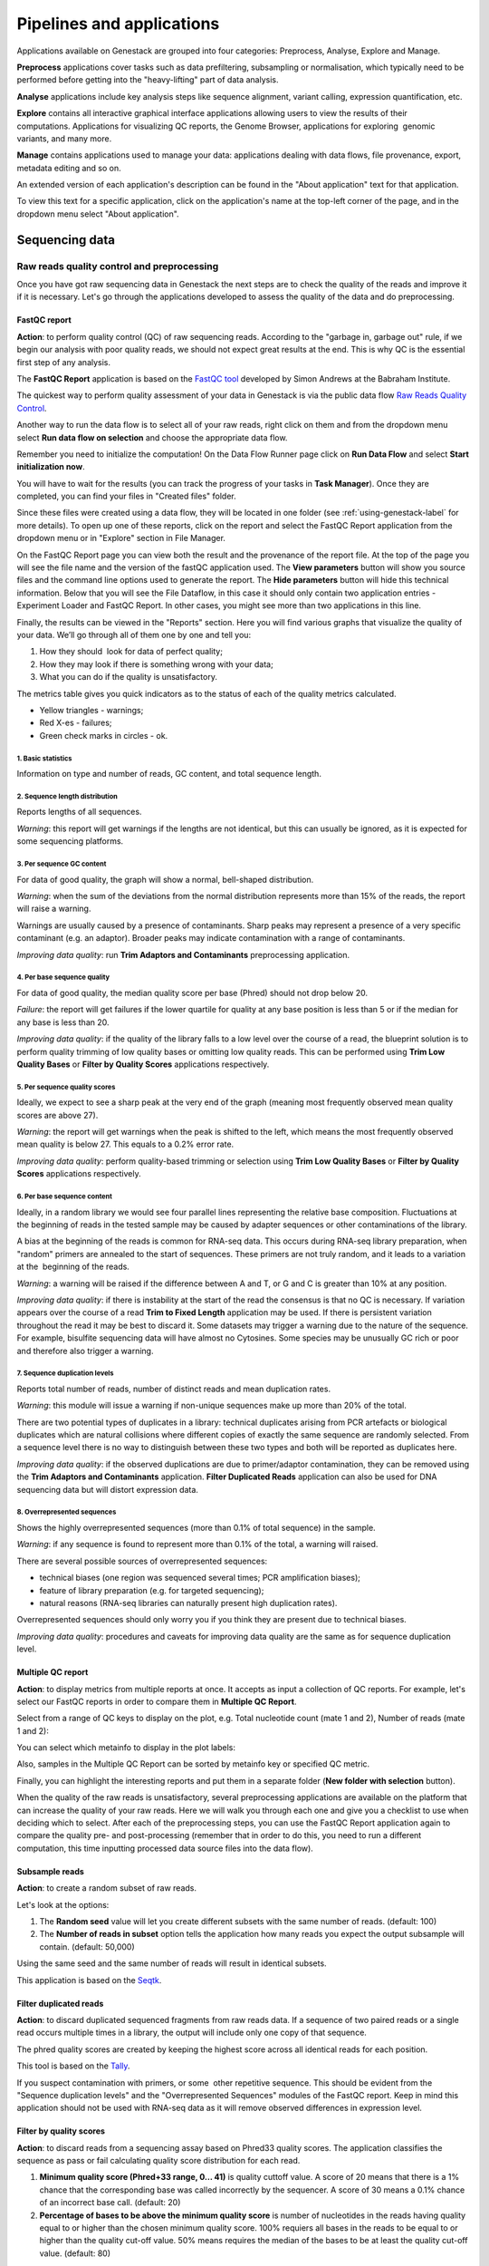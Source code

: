 .. _pipelines-and-applications-label:

Pipelines and applications
==========================

.. TODO: Split the file. It's too big!
.. TODO Add links on our youtube videos

Applications available on Genestack are grouped into four categories:
Preprocess, Analyse, Explore and Manage.

**Preprocess** applications cover tasks such as data prefiltering, subsampling
or normalisation, which typically need to be performed before getting into the
"heavy-lifting" part of data analysis.

**Analyse** applications include key analysis steps like sequence alignment,
variant calling, expression quantification, etc.

**Explore** contains all interactive graphical interface applications
allowing users to view the results of their
computations. Applications for visualizing QC reports, the Genome Browser,
applications for exploring  genomic variants, and many more.

**Manage** contains applications used to manage your data: applications dealing
with data flows, file provenance, export, metadata editing and so on.

An extended version of each application's description can be found in the
"About application" text for that application.

To view this text for a specific application, click on the application's name at the
top-left corner of the page, and in the dropdown menu select "About application".

.. image:: images/about_app.png

Sequencing data
---------------

Raw reads quality control and preprocessing
~~~~~~~~~~~~~~~~~~~~~~~~~~~~~~~~~~~~~~~~~~~

Once you have got raw sequencing data in Genestack the next steps are to
check the quality of the reads and improve it if it is necessary. Let's go
through the applications developed to assess the quality of the data and do
preprocessing.

FastQC report
^^^^^^^^^^^^^

.. TODO this is a tutorial on data flows !!!!!!
.. TODO tips: depending on the technology (WGS, WES, Microbiome, etc. data) and Organism, you can expect warnings and faiures as well

**Action**: to perform quality control (QC) of raw sequencing reads. According to
the "garbage in, garbage out" rule, if we begin our analysis with poor quality
reads, we should not expect great results at the end. This is why QC is the essential
first step of any analysis.

The **FastQC Report** application is based on
the `FastQC tool`_ developed by Simon Andrews at the Babraham Institute.

.. _FastQC tool: http://www.bioinformatics.babraham.ac.uk/projects/fastqc/
.. image:: images/fastqc_report.png

The quickest way to perform quality assessment of your data in Genestack
is via the public data flow `Raw Reads Quality Control`_.

.. _Raw Reads Quality Control: https://platform.genestack.org/endpoint/application/run/genestack/dataflowrunner?a=GSF3778184&action=viewFile

Another way to run the data flow is to select all of your raw reads,
right click on them and from the dropdown menu select **Run data flow on
selection** and choose the appropriate data flow.

.. image:: images/run_dataflow_on_selection.png

Remember you need to initialize the computation! On the Data Flow Runner page
click on **Run Data Flow** and select **Start initialization now**.

.. image:: images/fastqc_start_initialization_now.png

You will have to wait for the results (you can track the progress of your
tasks in **Task Manager**). Once they are completed, you can find your files in
"Created files" folder.

.. image:: images/created_files_folder_FM.png

Since these files were created using a data flow, they will be located in one
folder (see :ref:`using-genestack-label` for more details). To open up one of these
reports, click on the report and select the FastQC Report application from the
dropdown menu or in "Explore" section in File Manager.

.. image:: images/select_fastqc.png

On the FastQC Report page you can view both the result and the provenance of
the report file. At the top of the page you will see the file name and the
version of the fastQC application used. The **View parameters** button will show you
source files and the command line options used to generate the report. The
**Hide parameters** button will hide this technical information. Below that you
will see the File Dataflow, in this case it should only contain two application entries -
Experiment Loader and FastQC Report. In other cases, you might see more than
two applications in this line.

.. image:: images/fastqc_page_source_files.png

Finally, the results can be viewed in the "Reports" section. Here you will find
various graphs that visualize the quality of your data. We’ll go through all
of them one by one and tell you:

1. How they should  look for data of perfect quality; 
2. How they may look if there is something wrong with your data;
3. What you can do if the quality is unsatisfactory.

The metrics table gives you quick indicators as to the status of each of
the quality metrics calculated.

- Yellow triangles - warnings;
- Red X-es - failures;
- Green check marks in circles - ok.

1. Basic statistics
*******************

.. image:: images/fastqc_basic_statistics.png

Information on type and number of reads, GC content, and total sequence length.

2. Sequence length distribution
*******************************

.. image:: images/fastqc_sequence_length_distribution.png

Reports lengths of all sequences.

*Warning*: this report will get warnings if the lengths are not identical, but
this can usually be ignored, as it is expected for some sequencing platforms.

3. Per sequence GC content
**************************

.. image:: images/fastqc_per_sequence_gc_content.png

For data of good quality, the graph will show a normal, bell-shaped
distribution.

*Warning*: when the sum of the deviations from the normal distribution
represents more than 15% of the reads, the report will raise a warning.

Warnings are usually caused by a presence of contaminants. Sharp peaks may
represent a presence of a very specific contaminant (e.g. an adaptor). Broader
peaks may indicate contamination with a range of contaminants.

*Improving data quality*: run **Trim Adaptors and Contaminants** preprocessing
application.

4. Per base sequence quality
****************************

.. image:: images/fastqc_per_base_sequence_quality.png

For data of good quality, the median quality score per base (Phred) should not
drop below 20.

*Failure*: the report will get failures if the lower quartile for quality at
any base position is less than 5 or if the median for any base is less than 20.

*Improving data quality*: if the quality of the library falls to a low level over the
course of a read, the blueprint solution is to perform quality trimming of low
quality bases or omitting low quality reads. This can be performed using **Trim
Low Quality Bases** or **Filter by Quality Scores** applications respectively.

5. Per sequence quality scores
******************************

.. image:: images/fastqc_per_sequence_quality_scores.png

Ideally, we expect to see a sharp peak at the very end of the graph (meaning
most frequently observed mean quality scores are above 27).

*Warning*: the report will get warnings when the peak is shifted to the left,
which means the most frequently observed mean quality is below 27. This equals
to a 0.2% error rate.

*Improving data quality*: perform quality-based trimming or selection using
**Trim Low Quality Bases** or **Filter by Quality Scores** applications respectively.

6. Per base sequence content
****************************

.. image:: images/fastqc_per_base_sequence_content.png

Ideally, in a random library we would see four parallel lines representing the
relative base composition. Fluctuations at the beginning of reads in the tested
sample may be caused by adapter sequences or other contaminations of the
library.

A bias at the beginning of the reads is common for RNA-seq data. This occurs
during RNA-seq library preparation, when "random" primers are annealed to the
start of sequences. These primers are not truly random, and it leads to a
variation at the  beginning of the reads.

*Warning*: a warning will be raised if the difference between A and T, or G
and C is greater than 10% at any position.

*Improving data quality*: if there is instability at the start of the read the
consensus is that no QC is necessary. If variation appears over the course of
a read **Trim to Fixed Length** application may be used. If there is persistent
variation throughout the read it may be best to discard it. Some datasets may
trigger a warning due to the nature of the sequence. For example, bisulfite
sequencing data will have almost no Cytosines. Some species may be unusually
GC rich or poor and therefore also trigger a warning.

7. Sequence duplication levels
******************************

.. image:: images/fastqc_sequence_duplication_levels.png

Reports total number of reads, number of distinct reads and mean duplication
rates.

*Warning*: this module will issue a warning if non-unique sequences make up
more than 20% of the total.

There are two potential types of duplicates in a library: technical duplicates
arising from PCR artefacts or biological duplicates which are natural
collisions where different copies of exactly the same sequence are randomly
selected. From a sequence level there is no way to distinguish between these
two types and both will be reported as duplicates here.

*Improving data quality*: if the observed duplications are due to primer/adaptor
contamination, they can be removed using the **Trim Adaptors and Contaminants**
application. **Filter Duplicated Reads** application can also be used for DNA
sequencing data but will distort expression data.

8. Overrepresented sequences
****************************

.. image:: images/fastqc_overrepresented_sequences.png

Shows the highly overrepresented sequences (more than 0.1% of total sequence)
in the sample.

*Warning*: if any sequence is found to represent more than 0.1% of the total, a
warning will raised.

There are several possible sources of overrepresented sequences:

- technical biases (one region was sequenced several times; PCR amplification
  biases);
- feature of library preparation (e.g. for targeted sequencing);
- natural reasons (RNA-seq libraries can naturally present high duplication
  rates).

Overrepresented sequences should only worry you if you think they are present
due to technical biases.

*Improving data quality*: procedures and caveats for improving data quality
are the same as for sequence duplication level.

Multiple QC report
^^^^^^^^^^^^^^^^^^

**Action**: to display metrics from multiple reports at once. It accepts as
input a collection of QC reports. For example, let's select our FastQC reports
in order to compare them in **Multiple QC Report**.

.. image:: images/multiple_qc_report.png

Select from a range of QC keys to display on the plot, e.g. Total nucleotide
count (mate 1 and 2), Number of reads (mate 1 and 2):

.. image:: images/multiple_qc_report_qc_keys.png

You can select which metainfo to display in the plot labels:

.. image:: images/multiple_qc_report_metinfo.png

Also, samples in the Multiple QC Report can be sorted by metainfo key or
specified QC metric.

.. image:: images/multiple_qc_report_sorting.png

Finally, you can highlight the interesting reports and put them in a separate
folder (**New folder with selection** button).

.. image:: images/multiple_qc_report_select_reports.png

When the quality of the raw reads is unsatisfactory, several preprocessing
applications are available on the platform that can increase the quality of
your raw reads. Here we will walk you through each one and give you a
checklist to use when deciding which to select. After each of the
preprocessing steps, you can use the FastQC Report application again to compare the
quality pre- and post-processing (remember that in order to do this, you need
to run a different computation, this time inputting processed data source
files into the data flow).

Subsample reads
^^^^^^^^^^^^^^^

**Action**: to create a random subset of raw reads.

.. image:: images/preprocessing_subsample_reads.png

Let's look at the options:

1. The **Random  seed** value will let you create different subsets with the same
   number of reads. (default: 100)
2. The **Number of reads in subset** option tells the application how many
   reads you expect the output subsample will contain. (default: 50,000)

Using the same seed and the same number of reads will result in identical
subsets.

This application is based on the Seqtk_.

.. _Seqtk: https://github.com/lh3/seqtk

Filter duplicated reads
^^^^^^^^^^^^^^^^^^^^^^^

**Action**: to discard duplicated sequenced fragments from raw reads data. If
a sequence of two paired reads or a single read occurs multiple times in a
library, the output will include only one copy of that sequence.

.. image:: images/preprocessing_filter_duplicated_reads.png

The phred quality scores are created by keeping the highest score across all
identical reads for each position.

This tool is based on the Tally_.

.. _Tally: http://www.ebi.ac.uk/~stijn/reaper/tally.html

If you suspect contamination with primers, or some  other repetitive sequence.
This should be evident from the "Sequence duplication levels" and the "Overrepresented
Sequences" modules of the FastQC report. Keep in mind this application should not be used with
RNA-seq data as it will remove observed differences in expression level.

Filter by quality scores
^^^^^^^^^^^^^^^^^^^^^^^^

**Action**: to discard reads from a sequencing assay based on Phred33 quality
scores. The application classifies the sequence as pass or fail calculating
quality score distribution for each read.

.. image:: images/preprocessing_filter_by_quality_scores.png

1. **Minimum quality score (Phred+33 range, 0... 41)** is quality cuttoff
   value. A score of 20 means that there is a 1% chance that the corresponding
   base was called incorrectly by the sequencer. A score of 30 means a 0.1%
   chance of an incorrect base call. (default: 20)
2. **Percentage of bases to be above the minimum quality score** is number of
   nucleotides in the reads having quality equal to or higher than the chosen
   minimum quality score. 100% requiers all bases in the reads to be equal to
   or higher than the quality cut-off value. 50% means requires the median of
   the bases to be at least the quality cut-off value. (default: 80)

Let's take an example to understand how the application works. So, here is our
read:

.. image:: images/filter_by_quality_scores_example.png

The second line represents the nucleotide sequence (10 bases in this case). The fourth
line contains quality scores for each nucleotide in the read.

- If the "Minimum quality score" is equal to 30 and the "Percentage of bases" is equal
  to 50, this read will not be discarded, because the median quality of the
  read is higher than 30.
- If the "Minimum quality score" is equal to 20 and the "Percentage of bases" is equal
  to 100, the read will be discarded, because not all bases have quality equal
  to or higher than 20.

This tool is based on **fastq_quality_filter**, which is part of the
FASTX-Toolkit_.

.. _FASTX-Toolkit: http://hannonlab.cshl.edu/fastx_toolkit/

This application is best used if you have some low quality reads, but others are of
high quality. You should be able to tell if this is the case from the shape of
the "Per sequence quality scores" plot from the FastQC application. It may also
be worth trying this application if the per base sequence quality is low.

Trim adaptors and contaminants
^^^^^^^^^^^^^^^^^^^^^^^^^^^^^^

**Action**: to find and trim adaptors and known contaminating sequences from
raw reads data.

.. image:: images/preprocessing_trim_adaptors_and_contaminants.png

The application uses an internal list of sequences that can be considered as
contaminants. This list is based on the possible primers and adaptors which the
most popular sequencing technologies and platforms uses. For instance, it
contains widely used PCR primers and adaptors for Illumina, ABI etc. (see the
`list of primers and adaptors`_ we remove).

.. _list of primers and adaptors: https://s3.amazonaws.com/bio-test-data/Genestack_adapters.txt

The occurrence threshold before adapter clipping is set to 0.0001. It refers to
the minimum number of times an adapter needs to be found before clipping is
considered necessary.

**Minimum length of the trimmed sequence (bp)**. The application will discard
trimmed reads of length below this number. (default: 15)

This application is based on the fastq-mcf_, one of the EA-Utils_ utilities.

.. _fastq-mcf: https://github.com/ExpressionAnalysis/ea-utils/blob/wiki/FastqMcf.md
.. _EA-Utils: https://expressionanalysis.github.io/ea-utils/

The application is best used when you have irregularities in GC content, in
base content at the start of reads, duplicated reads. Since this QC application relies
on sequence matching it should be run first if used in conjunction with other
QC applications.

Trim low quality bases
^^^^^^^^^^^^^^^^^^^^^^

**Action**: to isolate high-quality regions from raw reads.

.. image:: images/preprocessing_trim_low_quality_bases.png

Trim Low Quality Bases application is based on the `Phred algorithm`_. It finds
the longest subsequence in read where the estimated error rate is below the
error threshold (which is equal to 0.01 by default).

.. _Phred algorithm: http://www.phrap.org/phredphrap/phred.html

To understand how the application works let's take an example. So, imagine we
have a sequence:

.. image:: images/trim_low_quality_bases_example.png

The application will find the fragment of the read where the sum of all
probability errors will not be more than 0.01 (in our case). In this case, the
best sequence will be "TAGA" (.001*2 + .0001*2 = .0022) and it will be the
output read. Other fragments will have the sum of error probabilities more
than the cuttoff 0.01, so they will be ignored.

This tool is based on the `Seqtk`_ tool and uses the Phred algorithm to pick out
the regions of highest quality.

.. _Seqtk: https://github.com/lh3/seqtk

Trim reads to fixed length
^^^^^^^^^^^^^^^^^^^^^^^^^^

**Action**: to trim a specific amount of bases from the extremities of all
reads in a sample.

.. image:: images/preprocessing_trim_to_fixed_length.png

1. The **Keep bases from position** option asks you to specify the first base that
   should be kept. (default: 1)
2. **Keep bases to position (set to zero for entire read)**. Indicate the
   position of the last nucleotide that should be kept in the read. (default:
   0)

For example, if you set 5 as the first base to keep and 30 as the last base to
keep, it means that the application trims all nucleotides before the 5th
position, and all nucleotides after the 30th base.

This tool is based on the **fastx_trimmer**, which is part of the `FASTX-Toolkit`_.

.. _FASTX-Toolkit: http://hannonlab.cshl.edu/fastx_toolkit/

Trim Reads to Fixed Length application is helpful when you want to obtain
reads of a specific length (regardless of the quality).

.. TODO Add info about Merge Raw Reads application (the one without UI)

Mapped reads quality control and preprocessing
~~~~~~~~~~~~~~~~~~~~~~~~~~~~~~~~~~~~~~~~~~~~~~

If you analysing mapped reads, we recommend you check if there are any
biases taken place during the mapping process (e.g. low coverage, experimental
artifacts, etc.) and do preprocessing of mapped reads.

Mapped reads QC report
^^^^^^^^^^^^^^^^^^^^^^

**Action**: to perform quality control (QC) of mapped reads.

We follow a similar procedure to the one used to generate FastQC reports.
After selecting all the mapped reads we wish to check the quality of, we can
use the `Mapped Reads QC`_ public data flow, initialize the computations, and
then explore the results.

.. _Mapped Reads QC: https://platform.genestack.org/endpoint/application/run/genestack/dataflowrunner?a=GSF3778257&action=viewFile

An individual Mapped Reads QC report contains some technical information about
source data, tools used and data flow.

.. image:: images/mapped_reads_qc_report.png

Also, it includes a range of **Mapping statistics**. For **single reads**,
you will calculate these QC metrics:

#. *Total number of reads*: how many reads used to map to the reference genome;
#. *Unmapped reads*: total number of reads which failed to map to the reference
   genome;
#. *Mapped reads*: total number of reads aligned to the reference genome;
#. *Uniquely mapped reads*: total number of reads aligned exactly 1 time to the
   reference genome;
#. *Multi-hit mapped reads*: total number of reads aligned >1 times to the
   reference genome.

In case you analyse **paired-end reads** data, you will see the following
statistics:

#. *Total number of mate pairs*: how many paired-end reads used to map to the reference genome;
#. *Mapped mate pairs*: total number of paired reads where both mates were
   mapped;
#. *Partially mapped mate pairs*: total number of paired reads where only one
   mate in the pair was mapped;
#. *Unmapped mate pairs*: total number of paired reads which failed to map to the
   reference genome;
#. *Improperly mapped mate pairs*: total number of paired reads where one of the
   mates was mapped with an unexpected orientation;
#. *Properly mapped mate pairs*: total number of paired reads where both mates
   were mapped with the expected orientation.

**Coverage by chromosome** plot is reported for both read types.

.. image:: images/coverage_by_chromosome.png

This plot shows the percentage of reads covered by at least x reads. To clear
it up, let's just imagine that we have a plot which shows coverage only for one
chromosome and therefore it shows 1 line. If on the x-axis we have e.g. 100
reads, on y-axis - 10% (percentage of chromosome bases covered by 100 reads).
So, it looks like we have 100-reads coverage for 10% of chromosome.

The amount of coverage you are expecting varies with the experimental
techniques you are using. Normally you want similar coverage patterns across
all chromosomes, but this may not be the case if e.g. you are dealing with
advanced stage cancer.

.. TODO: What does it look like when data is of poor quality ( + what can we do about it)

**Insert Size statistics** will be calculated for paired-end reads only.

.. note:: **What is the difference between fragment size, insert size and mate
          inner distance?**

          Mate inner distance is the length between the two sequence reads.
          Insert size is normally the distance between paired-end adaptors
          (paired-end reads + mate inner distance). Fragment size is the
          insert plus both adaptors.

.. image:: images/insert.jpg
   :scale: 50 %
   :align: center

Insert size statistics are useful to validate library construction and include:

#. *Median insert size* - a middle of a sorted list of insert sizes;
#. *Median absolute deviation* is calculated by taking the median of the absolute
   deviations from the median insert size;
#. *Mean insert size (trimmed)* - an average of the insert sizes;
#. *Standard deviation of insert size* measures the variation in insert sizes
   from the mean insert size.

**Insert size distribution** graph is displayed for paired-end reads:

.. image:: images/mapped_reads_qc_report_insert_size_distribution.png

This graph shows the  distribution of insert sizes.

Of course, the expected proportions of these metrics vary depending on the type
of library preparation used, resulting from technical differences between
pair-end libraries and mate-pair libraries.

Mapped Reads QC Report application is based on the `BEDtools`_ and the Picard_
tools.

.. _BEDtools: http://bedtools.readthedocs.io/en/latest/
.. _Picard: http://broadinstitute.github.io/picard/

.. TODO What should "Insert size distribution" plot look like normally?
.. TODO What does it look like when data is of poor quality (+ what can we do about it)

You can analyse the output for several Mapped Reads QC reports at once using
our Multiple QC Report application.

.. image:: images/multiple_qc_report_mapped_reads_qc.png

This is helpful, because it allows you to see in comparison, how many reads in
your experiment are unmapped, partially or improperly mapped.

Targeted sequencing QC report
^^^^^^^^^^^^^^^^^^^^^^^^^^^^^

This application is good to use when analysing Targeted Sequencing data, e.g.
Whole Exome Sequencing assays.

**Action**: to assess whether the target capture has been successful, i.e. if
most of the reads actually fell on the target, if the targeted bases reached
sufficient coverage, etc.

.. image:: images/targeted_sequencing_qc_page.png

1. **Compute enrichment statistics based on** option. The application allows
   you to compute enrichment statistics for reads mapped only on exome, only
   on target file, or both exome and target file. (default: Exome)

The following enrichment statistics are computed:

- Number and proportion of mapped reads on target;
- Mean coverage on target with at least 2X coverage;
- Target bases with at least 2X, 10X, 20X, 30X, 40X, and 50X coverage.

You can generate these reports directly by choosing Mapped Reads files, right
clicking on them and selecting the appropriate application (in "Explore" section) or
using the "Run data flow on selection..." option and `Targeted Sequencing Quality
Control`_ public data flow.

.. _Targeted Sequencing Quality Control: https://platform.genestack.org/endpoint/application/run/genestack/dataflowrunner?a=GSF3778331&action=viewFile

You can analyse the output for multiple reports at once using the Multiple QC
Report application.

.. image:: images/targeted_sequencing_qc_multiple.png

This application is based on the `BEDtools`_, Picard_ and `SAMtools`_.

.. _BEDtools: http://bedtools.readthedocs.io/en/latest/
.. _Picard: http://broadinstitute.github.io/picard/
.. _SAMtools: http://samtools.sourceforge.net/

Apart from quality control applications, Genestack suggests you a bunch of
applications to preprocess mapped reads.

Mark duplicated mapped reads
^^^^^^^^^^^^^^^^^^^^^^^^^^^^

Duplicated reads are reads of identical sequence composition and length,
mapped to the same genomic position. Marking duplicated reads can help speed
up processing for specific applications, e.g. variant calling step, where
processing additional identical reads would lead to early PCR amplification
effects (jackpotting) contributing noise to the signal.

You can read more about duplicated mapped reads in this excellent `SeqAnswers
thread`_.

.. _SeqAnswers thread: http://seqanswers.com/forums/showthread.php?t=6854

**Action**: to go through all reads in a mapped reads sample, marking as
"duplicates" for paired or single reads where the orientation and the 5’
mapping coordinate are the same.

.. image:: images/mark_duplicated_mapped_reads.png

3’ coordinates are not considered due to two reasons:

#. The quality of bases generated by sequencers tends to drop down toward the
   3’ end of a read. Thus its alignment is less reliable compared to the 5’
   bases.
#. If reads are trimmed at 3’ low-quality bases before alignment, they will
   have different read lengths resulting in different 3’ mapping coordinates.

In such cases, when the distance between two mapped mates differs from the
internally estimated fragment length, including mates mapping to different
chromosomes, the application will not identify or use them but will not fail
due to inability to find the mate pair for the reads.

Marking duplicated reads can help speed up processing for specific applications,
e.g. **Variant Calling** application.

This tool is based on the **MarkDuplicates**, part of the `Picard`_ tool.

.. _Picard: http://broadinstitute.github.io/picard/

Remove duplicated mapped reads
^^^^^^^^^^^^^^^^^^^^^^^^^^^^^^

The point of removing duplicated mapped reads is to try to limit the influence
of early PCR selection (jackpotting). Whether or not you should remove
duplicate mapped reads depends on the type of data you have. If you are
dealing with whole-genome sequencing data where expected coverage is low and
sequences are expected to be present in similar amounts, removing duplicated
reads will reduce processing time and have little deleterious effect on
analysis. If however you are processing RNA-seq data, where the fold-variation
in expression can be up to 10^7, reads are relatively short, and your main
point of interest is the variation in expression levels, this probably is not
the tool for you.

You can read more about duplicated mapped reads in this excellent `SeqAnswers
thread`_.

.. _SeqAnswers thread: http://seqanswers.com/forums/showthread.php?t=6854

**Action**: to go through all reads in a Mapped Reads file, marking as
"duplicates" paired or single reads where the orientation and the 5’ mapping
coordinate are the same and discarding all except the "best" copy.

.. image:: images/remove_duplicated_mapped_reads.png

3’ coordinates are not considered due to two reasons:

#. The quality of bases generated by sequencers tends to drop down toward the
   3’ end of a read. Thus its alignment is less reliable compared to the 5’
   bases.
#. If reads are trimmed at 3’ low-quality bases before alignment, they will
   have different read lengths resulting in different 3’ mapping coordinates.

The application also takes into account interchromosomal read pairs. In such
cases, when the distance between two mapped mates differs from the internally
estimated fragment length, including mates mapping to different chromosomes,
the application cannot identify them but will not fail due to inability to
find the mate pair for the reads.

This application is based on the **MarkDuplicates**, part of the Picard_ tools.

.. _Picard: http://broadinstitute.github.io/picard/

Subsample reads
^^^^^^^^^^^^^^^

You can use this application if you want to take a look at what your final
experimental results will look like, but do not want to spend time processing
all your data right away.

**Action**: to create a random subset of mapped reads.

.. image:: images/subsample_mapped_reads.png

1. The **Subsampling ratio (percentage)** option is used to set a fraction of
   mapped reads you would like to extract (default: 50).
2. The **Random seed** option will let you produce different subsets with the same
   number of mapped reads. (default: 0)

Using the same random seed and the same subsampling ratio will result in
identical subsets.

This application is based on the `SAMtools`_.

.. _SAMtools: http://samtools.sourceforge.net/

Merge mapped reads
^^^^^^^^^^^^^^^^^^

The application is useful when you have multiple replicates of the same
experiment and want to combine them before producing your final result.

**Action**: to merge multiple Mapped Reads files, producing one single
output Mapped Reads file.

.. image:: images/merge_mapped_reads.png

The application is based on the `SAMtools`_.

.. _SAMtools: http://samtools.sourceforge.net/

Convert to unaligned reads
^^^^^^^^^^^^^^^^^^^^^^^^^^

The application will be very useful when you are interested in fraction of reads
that exactly will map to genome or when you would like to remap the reads with
other aligner.

**Action**: to convert mapped reads into unaligned reads.

.. image:: images/convert_to_unaligned_reads.png

This application is based on the Picard_ tool.

.. _Picard: http://broadinstitute.github.io/picard/

Variants preprocessing
~~~~~~~~~~~~~~~~~~~~~~

While analysing variants, you also can preprocess them. Just select Genetic
Variations file and click on "Preprocess" section to see what applications
are available for you.

Merge variants
^^^^^^^^^^^^^^

Merging variants can be useful, when you have, for example, one Genetic
Variations file for SNPs and another one for Indels. After their merging, the
result Genetic Variations file will separately contain information about SNPs
and about Indels.

**Action**: to merge two or more Genetic Variations files into a single file.

.. image:: images/merge_variants.png

This application is based on the `BCFtools`_.

.. _BCFtools: http://samtools.github.io/bcftools/bcftools.html

Concatenate variants
^^^^^^^^^^^^^^^^^^^^

Concatenation would be appropriate if you, for example, have separate Genetic
Variations files for each chromosome, and simply wanted to join them
"end-to-end" into a single Genetic Variations file.

**Action**: to join two or more Genetic Variations files by concatenating them
into a larger, single file.

.. image:: images/concatenate_variants.png

The application always allows overlaps so that the first position at the start
of the second input will be allowed to come before the last position of the
first input.

1. The **Remove duplicated variants** option checks for the duplicated variants and
   makes sure that there are no redundant results. (default: unchecked)

The application is based on the `BCFtools`_.

.. _BCFtools: http://samtools.github.io/bcftools/bcftools.html

RNA-seq data analysis
~~~~~~~~~~~~~~~~~~~~~

.. TODO: Add info about RNA-seq technology

Mapping (also called alignment) refers to the process of aligning sequencing
reads to a reference sequence, whether the reference is a complete genome,
transcriptome, or de novo assembly.

.. note:: **What is the difference between genome, exome and transcriptome**?

          Genome includes both coding (genes) and noncoding DNA in a given cell
          type.

          Exome is a  part of genome formed by exons, i.e it includes all
          DNA that is transcribed into mRNA.

          Transcriptome is a collection of all mRNAs present in a given cell
          type. In comparison to the genome, the transcriptome is dynamic in
          time (within the same cell type) in response to both internal and
          external stimuli. Thus, the transcriptome derived from any one cell
          type will not represent the entire exome, i.e. all cells my have
          essentially the same genome/exome, but not all genes are expressed in
          a specific cell type.


There are at least two types of mapping strategies - Spliced Mapping and
Unspliced Mapping. In case of RNA-seq data, reads are derived from mature mRNA,
so there is typically no introns in the sequence. For example, if the read spans
two exons, the reference genome might have one exon followed by an intron.


.. note:: **What is the difference between exons and introns?**

          Exons and introns are both parts of genes. However, exons code for
          proteins, whereas introns do not. In RNA splicing, introns are
          removed and exons are jointed to produce mature messenger RNA (mRNA)
          which is further used to synthesize proteins.


In this case, if you will use Unspliced Mapper, the reference genome would find
a matching sequence in only one of the exons, while the rest of the read would
not match the intron in the reference, so the read cannot be properly aligned.
When analysing RNA-seq data using unspliced aligner, the reads may be mapped to
potentially novel exons, however reads spanning splice junctions are likely to
remain unmapped.

In contrast, Spliced Mappers would know not to try to align RNA-seq reads to
introns, and would somehow identify possible downstream exons and try to align
to those instead ignoring introns altogether. Taking this into account, we
recommend you use Spliced Mapping applications to analyse RNA-seq data.

On Genestack, you will find two spliced aligners - Spliced Mapping with
Tophat2 and Spliced Mapping to Transcriptome with STAR.

.. TODO: Add a forum post on the differences between the two spliced mappers and paste a link on it here.

Spliced mapping with Tophat2
^^^^^^^^^^^^^^^^^^^^^^^^^^^^

**Action**: to map raw reads with transcriptomic data like RNA-seq to a
reference genome, taking or not taking into account splice junctions.


.. note:: **What is a splice junction?**

          Splice junctions are exon-intron boundaries, at which RNA splicing
          takes place. For example, to cut an intron (between two exons) you
          need to splice in two places so that two exons might be jointed.


Let’s have a look at the application page and talk about various parameters:

.. image:: images/rna-seq_spliced_mapping_tophat.png

Details on various settings:

1. **Strand-specificity protocol**. If you are using strand-specific RNA-seq
   data, this option will let you choose between the "dUTP" and "ligation"
   method. If you are not sure whether your RNA-seq data is strand-specific
   or not, you can try using Subsample Reads application to make a small
   subsample, map it with Spliced Mapping with Tophat2 and check the coverage
   in Genome Browser for genes on both strands. (default: None)
2. **Rule for mapping over known annotations**. This option allows you to use
   annotated transcripts from the reference genome to distinguish between
   novel and known junctions ("Yes, and discover novel splice junctions").
   Also, you can restrict mappings only across known junctions ("Yes, without
   novel splice junctions discovery") or infer splice junctions without any
   reference annotation ("Do not use known annotations"). (default: "Yes, and
   discover novel splice junctions")
3. **Rule for filtering multiple mappings**. If you set "Unique mappings only",
   the application will report only unique hits for one mappable read. If you
   are interested in reads mapped to multiple positions in the genome, choose
   "Multiple mappings only". Select "None", if you would like to get both
   unique and multiple mappings. (default: None)
4. The **Number of best mappings to report** option lets you increase the number
   of reported mappings. This can be used together with "Rule for filtering
   mappings" to choose whether to keep reads mapping to uniquely or to
   multiple positions, e.g. report up to 5 possible mappings, and only for
   multi-hit reads. (default: 1)
5. The **Number of allowed mismatches** option lets you set the maximum number of
   allowed mismatches per read. (default: 2)
6. The **Disallow unique mappings of one mate** option allows you to discard pairs
   of reads where one mate maps uniquely and the other to multiple positions.
   (default: unchecked)
7. The **Disallow discordant mappings** will discard all mappings where the two
   mates map uniquely but with unexpected orientation, or where the distance
   between two mapped mates differs from and internally estimated fragment
   length, including mates mapping to different chromosomes. (default:
   unchecked)

The application is based on the Tophat2_ aligner and used in the `Testing
Differential Gene Expression tutorial`_.

.. _Tophat2: https://genomebiology.biomedcentral.com/articles/10.1186/gb-2013-14-4-r36
.. _Testing Differential Gene Expression tutorial: http://genestack-user-tutorials.readthedocs.io/tutorials/DGE_analysis/index.html

Spliced mapping to transcriptome with STAR
^^^^^^^^^^^^^^^^^^^^^^^^^^^^^^^^^^^^^^^^^^

**Action**: to perform gapped read alignment of transcriptomic data to a
Reference Genome taking into account splice junctions.

In comparison to Tophat2, STAR works fast, at the same time being very accurate
and precise. Moreover, in contrast to all our other mappers, it maps reads onto
the reference transcriptome, not the genome. Another advantage of the
application is that it can be used to analyse both: short and long reads,
making it compatible with various sequencing platforms. What's more, this
Spliced Mapper supports two-pass alignment strategy when it runs the second
alignment pass to align reads across the found splice junctions, which improves
quantification of the novel splice junctions. Taking all these features into
account, the "Spliced Mapping to Transcriptome with STAR" application can be a
very good alternative to other RNA-seq aligners.

Here is the application page:

.. image:: images/rna-seq_spliced_mapping_star.png

Now, let's look through the application parameters:

1. The **Enable two pass mapping mode** option is recommended for sensitive novel
   junction discovery. The idea is to collect the junctions founded in the
   first pass, and use them as "annotated" junctions for the 2nd pass mapping.
   (default: unchecked)
2. **Maximum number of multiple alignments allowed for a read: if exceeded,
   the read is considered unmapped**. This option allows you to set how many
   mappings you expect for one mappable read if it is mapped in multiple
   positions of the genome. (default: 10)
3. The **Minimum overhang for unannotated junctions** option prohibits alignments
   with very small spilce overhangs for unannotated junctions (overhang is a
   piece of the read which is spliced apart). (default: 5)
4. The **Minimum overhang for annotated junctions** option does the same job as
   "Minimum overhang for unannotated junctions" but for annotated junctions.
   (default: 3)
5. The **Maximum number of mismatches per pair** parameter sets how many
   mismatches you allow per pair. (default: 10)
6. **Minimum intron length** is a minimum intron size for the spliced
   alignments. Read `this paper`_ in case you are not sure about the value.
   (default: 21)
7. **Maximum intron length** is a maximum intron size you consider for the
   spliced alignments. For example, set 1,000 and the application will take into
   account the introns of maximum 1,000 bp in size. Note, that the default 0
   here means the max intron size equal about 590,000 bp. If you are not sure
   about intron size value, `this paper`_ may help you to make a decision.
   (default: 0)
8. **Maximum genomic distance between mates** is a maximum gap between reads
   from a pair when mapped to the genome. If reads map to the genome farther
   apart the fragment is considered to be chimeric. (default: 0)

.. _this paper: https://www.ncbi.nlm.nih.gov/pubmed/10454621

The application is based on the STAR_ aligner.

.. _STAR: https://github.com/alexdobin/STAR

Gene quantification with RSEM
^^^^^^^^^^^^^^^^^^^^^^^^^^^^^

**Action**: to use STAR mapper to align reads against reference transcripts
and apply the `Expectation-Maximization algorithm`_ to estimate gene and
isoform expression levels from RNA-seq data.

.. _Expectation-Maximization algorithm: https://en.wikipedia.org/wiki/Expectation%E2%80%93maximization_algorithm

Let's look at the application page and discuss the parameters available there.

.. image:: images/rsem_report.png

1. **The RNA-seq protocol used to generate the reads is strand specific**. If
   the reads are strand-specific, check this option. (default: unchecked)
2. **Estimated average fragment length (for single-end reads only)** option.
   It is important to know the fragment length distribution to accurately
   estimate expression levels for single-end data. Typical Illumina libraries
   produce fragment lengths ranging between 180–200 bp. For paired-end reads,
   the average fragment length can be directly estimated from the reads.
   (default: 190)
3. **Estimated standard deviation of fragment length (for single-end reads
   only)** option. If you do not know standard deviation of the fragment
   library, you can probably assume that the standard deviation is 10% of the
   average fragment length. For paired-end reads this value will be estimated
   from the input data. (default: 20)

When the task is complete, click **View report** in Explore section to get gene
and isoform level expression estimates.

.. image:: images/rsem_output_report.png

The output report represents a table with the following main columns:

- *transcript_id* - name of the transcript;
- *gene_id* - name of the gene which the transcript belongs to. If no gene
  information is provided, gene\_id and transcript\_id are the same;
- *length* - transcript's sequence length (poly(A) tail is not counted);
- *effective_length* - counts only the positions that can generate a valid
  fragment. If no poly(A) tail is added, effective length is equal to
  transcript length - mean fragment length + 1. If one transcript's effective
  length is less than 1, this transcript's both effective length and abundance
  estimates are set to 0;
- *expected_count* - the sum of the posterior probability of each read comes
  from this transcript over all reads;
- *TPM* - transcripts per million normalized by total transcript count in
  addition to average transcript length;
- *FPKM* - fragments per kilobase of exon per million fragments mapped;
- *IsoPct* - the percentage of the transcript's abundance over its parent
  gene's abundance. If the parent gene has only one isoform or the gene
  information is not provided, this field will be set to 100.

The application is based on the `RSEM`_ program and the `STAR`_ mapper.

.. _RSEM: http://deweylab.github.io/RSEM/
.. _STAR: https://github.com/alexdobin/STAR

Gene quantification with HTSeq-count
^^^^^^^^^^^^^^^^^^^^^^^^^^^^^^^^^^^^

**Action**: to compute gene counts from mapped reads. The application takes as
input a mapped reads file, and uses a reference genome to produce a mapped
reads counts file, indicating how many reads overlap each gene specified in the
genome's annotation.

.. image:: images/htseq_count_app.png

Let's go through the application parameters:

1. **Feature type** option. Depending on your tasks, you should specify the
   feature type for which overlaps choosing from "exon", "CDS" (coding DNA
   sequence), "3’UTR" (the 3’  untranslated region) or "5’UTR" (the 5’
   untranslated region). For example, you may consider each exon as a feature
   in order to check for alternative splicing. By default, the "gene-id" will
   be used as a feature identifier. (default: exon)
2. The **Rule for overlaps** option dictates how mapped reads that overlap genomic
   features will be treated. There are three overlap resolution modes: union,
   strict-intersection, and non-empty intersection. (default: union)

   The first one - "union" - is the most recommended. It combines all cases
   when the read (or read pair) at least partly overlaps the feature. The
   "strict-intersection" mode is about strict intersection between the
   feature and the read overlapping this feature. But if you are interested in
   counting reads that are fully or partly intersected with the feature, you
   should use the last mode. It is important that the read will be counted for
   feature if it overlaps precisely only one feature. If the read overlaps
   with more than one feature, it will not be counted.

.. image:: images/overlap_resolution_modes.png

3. **Strand-specific reads**. The application takes into account the direction
   of the read and the reference, so that a read from the wrong direction,
   even if it is mapped to the right place, will not be counted. This option
   can be useful if your data is strand-specific and you are interested in
   counting of reads overlapping with feature regarding to whether these reads
   are mapped to the same or the opposite strand as the feature. Choose "Yes",
   if the reads were mapped to the same strand as the feature and "Reverse" -
   if the reads were mapped on the opposite strand as the feature. Specify
   "No", if you do not consider strand-specificity. (default: Yes)

This application is based on the HTSeq_ tool and used in `Differential Gene
Expression Analysis pipeline`_. After calculating read abundance on the gene
level, you'll be able to run **Test Differential Gene Expression** application.

.. _HTSeq: http://www-huber.embl.de/HTSeq/doc/overview.html
.. _Differential Gene Expression Analysis pipeline: https://platform.genestack.org/endpoint/application/run/genestack/dataflowrunner?a=GSF3778423&action=viewFile

Isoform quantification with Kallisto
^^^^^^^^^^^^^^^^^^^^^^^^^^^^^^^^^^^^

Specific genes can produce a range of different transcripts encoding various
isoforms, i.e. proteins of varying lengths containing different segments of the
basic gene sequence. Such isoforms can be generated, for example, in the
process of alternative splicing.

**Action**: to quantify abundances of genes and isoforms from RNA-seq data
without the need for alignment. It uses the `Expectation-Maximization algorithm`_
on "pseudoalignments" to find a set of potential transcripts a read could have
originated from. Note, that the application accepts reference transcriptome
(cDNA) not a genome (DNA).

.. _Expectation-Maximization algorithm: https://en.wikipedia.org/wiki/Expectation%E2%80%93maximization_algorithm
.. image:: images/kallisto.png

Let's inspect the application options:

1. The **Strand-specificity protocol** parameter is used to specify how to process
   the pseudoalignments. If "None", the application does not take into account
   strand specificity. To run the application in strand specific mode, change
   this value to "Forward" if you are interested only in fragments where the
   first read in the pair is pseudomapped to the forward strand of a transcript.
   If a fragment is pseudomapped to multiple transcripts, only the transcripts
   that are consistent with the first read are kept. The "Reverse" is the same
   as "Forward" but the first read will be pseudomapped to the reverse strand
   of the transcript. (default: None)
2. The **Enable sequence based bias correction** option will correct the
   transcript abundances according to the model of sequences specific bias.
   (default: checked)
3. The **Estimated average fragment length (for single-end reads only)** option
   must be specified in case of single-end reads. Typical Illumina libraries
   produce fragment lengths ranging from 180–200 bp. For paired-end reads, the
   average fragment length can be directly estimated from the reads. (default:
   190)
4. **Estimated standard deviation of fragment length (for single-end reads
   only)** option. If you do not know standard deviation of the fragment
   library, you can probably assume that the standard deviation is 10% of the
   average fragment length. For paired-end reads this value will be estimated
   from the input data. (default: 20)

Use the **View report** application in the Explore section to review the
Kallisto output report.

.. image:: images/kallisto_report.png

It contains a table with the following main columns:

- *target_id* - feature name, e.g. for transcript, gene;
- *length* - feature length;
- *eff_length* - effective feature length, i.e. a scaling of feature length by
  the fragment length distribution;
- *est_counts* - estimated feature counts;
- *tpm* - transcripts per million normalized by total transcript count in
  addition to average transcript length.

The application is based on the Kallisto_ tool.

.. _Kallisto: https://pachterlab.github.io/kallisto/

Isoforms quantification with Cuffquant
^^^^^^^^^^^^^^^^^^^^^^^^^^^^^^^^^^^^^^

Specific genes can produce a range of different transcripts encoding various
isoforms, i.e. proteins of varying lengths containing different segments of the
basic gene sequence. Such isoforms can be generated, for example, in the
process of alternative splicing.

**Action**: to quantify reads abundance at the isoform level. It accepts mapped
reads (corresponding to isoform alignment) and reference genome as inputs. The
output is a file containing isoform counts. Several such files corresponding to
samples with different biological conditions and isoforms can be further used
in **Test Differential Isoforms Expression** application.

.. image:: images/cuffquant.png

Before running the application, you can choose the following parameters:

1. The **Strand-specificity protocol** is used for generating your reads. If "None",
   the application will consider your data as none-strand-specific, but this
   value can be changed to "dUTP" or "RNA-ligation". (default: None)
2. The **No correction by effective length** option is used if you would like to
   not apply effective length normalization to transcript FPKM (fragments per
   kilobases of exons for per million mapped reads). (default: unchecked)

The application always makes an initial estimation procedure to more
accurately weight reads mapping to multiple places in the genome.

This application is based on the **cuffquant** (a part of the Cufflinks_ tool) and
used in `Differential Isoform Expression Analysis`_ public data flow.

.. _Cufflinks: http://cole-trapnell-lab.github.io/cufflinks/
.. _Differential Isoform Expression Analysis: https://platform.genestack.org/endpoint/application/run/genestack/dataflowrunner?a=GSF3778459&action=viewFile

Test differential gene expression
^^^^^^^^^^^^^^^^^^^^^^^^^^^^^^^^^

**Action**: to perform differential gene expression analysis between groups of
samples. The application accepts Mapped Read Counts (from the "Quantify Raw
Coverage in Genes" application) and generates Differential Expression
Statistics file which you can view with the Expression Navigator application.

.. image:: images/test_differential_gene_expression.png

1. The "**Group samples by**" option allows you to apply autogrouping, i.e. when the
   application helps you to group your samples according to experimental factor
   indicated in metainfo for the samples (e.g. disease, tissue, sex, cell type,
   cell line, treatment, etc.). (default: None)
2. **Methods for differential expression**. The application supports two
   methods - "DESeq2" and "edgeR" statistical R packages - to perform
   normalization across libraries, fit negative binomial distribution and
   likelihood ratio test (LRT) using generalized linear model (GLM). (default:
   DESeq2)

With edgeR, one of the following types of dispersion estimate is used, in
order of priority and depending on the availability of biological replicates:
Tagwise, Trended, or Common. Also, edgeR is much faster than DESeq2 for
fitting GLM model, but it takes slightly longer to estimate the dispersion. It
is important that edgeR gives moderated fold changes for the extremely lowly
Differentially Expressed (DE) genes which DESeq2 discards, showing that the
likelihood of a gene being significantly differentially expressed is related
to how strongly it is expressed. So, choose one of the packages according to
your desires and run the analysis.

For each group, a GLM LRT is carried out to find DE genes in this group
compared to the average of the other groups. In the case of 2 groups, this
reduces to the standard analysis of finding genes that are differentially
expressed between 2 groups. Thus, for N groups, the application produces N
tables of Top DE genes. Each table shows the corresponding Log2(Fold Change),
Log2(Counts per Million), p-value, and False Discovery Rate for each gene.
Look at all result tables and plots in Expression Navigator application.

- **log-fold change**: the fold-change in expression of a gene between two
  groups A and B is the average expression of the gene in group A divided by
  the average expression of the gene in group B. The log-fold change is
  obtained by taking the logarithm of the fold change in base 2.

- **log-counts per million**: dividing each read count by the total read counts in
  the sample, and multiplying by 10^6 gives counts per million (CPM).
  log-counts per million are obtained by taking the logarithm of this value in
  base 2.

- **p-value**. The application also computes a p-value for each gene. A low
  p-value (typically, < 0.005) is viewed as evidence that the null hypothesis
  can be rejected (i.e. the gene is differentially expressed). However, due to
  the fact that we perform multiple testing, the value that should be looked at
  to safely assess significance is the false discovery rate.

- **False discovery rate**. The FDR is a corrected version of the p-value,
  which accounts for `multiple testing correction`_. Typically, an FDR < 0.05
  is good evidence that the gene is differentially expressed. You can read
  more about it `here`_.

.. _multiple testing correction: https://en.wikipedia.org/wiki/Multiple_comparisons_problem#Correction
.. _here: http://www.cbil.upenn.edu/PaGE/fdr.html

This application is based on two R packages - `DESeq2`_ and `edgeR`_.

.. _DESeq2: http://www.bioconductor.org/packages/release/bioc/html/DESeq2.html
.. _edgeR: http://www.bioconductor.org/packages/2.13/bioc/html/edgeR.html

Test differential isoform expression
^^^^^^^^^^^^^^^^^^^^^^^^^^^^^^^^^^^^

**Action**: to perform differential isoform expression analysis between groups
of samples. The application accepts FPKM Read Counts (from Quantify FPKM
Coverage in Isoforms application) and generates Differential Expression
Statistics file which↵you can view in Expression Navigator application.

.. image:: images/test_differential_isoform_expression.png

The application has the following options:

1. The "**Group samples by**" option allows you to apply autogrouping, i.e. when the
   application helps you to group your samples according to experimental
   factor indicated in metainfo for the samples (e.g. disease, tissue, sex,
   cell type, cell line, treatment, etc.). (default: None)
2. **Apply fragment bias correction** option - if checked, the application
   will run the bias detection and correction algorithm which can
   significantly improve accuracy of transcript abundance estimates. (default:
   checked)
3. The **Apply multiple reads correction** option is useful if you would like to
   apply the multiple reads correction. (default: checked)

The application finds isoforms that are differentially expressed (DE) between
several groups of samples and produces tables of Top DE transcripts. Each
table shows the corresponding Log2(Fold Change), Log2(Counts per Million),
p-value, and False Discovery Rate for each isoform. Use the Expression
Navigator to visualize the results.

- **log-fold change**: the fold-change in expression of a gene between two
  groups A and B is the average expression of the gene in group A divided by
  the average expression of the gene in group B. The log-fold change is
  obtained by taking the logarithm of the fold-change in base 2.

- **log-counts per million**: dividing each read count by the total read counts in
  the sample, and multiplying by 10^6 gives counts per million (CPM).
  log-counts per million are obtained by taking the logarithm of this value in
  base 2.

- **p-value**. The application also computes a p-value for each isoform. A low
  p-value (typically, < 0.005) is viewed as evidence that the null hypothesis
  can be rejected (i.e. the isoform is differentially expressed). However, due to
  the fact that we perform multiple testing, the value that should be looked at
  to safely assess significance is the false discovery rate.

- **False discovery rate**. The FDR is a corrected version of the p-value,
  which accounts for `multiple testing correction`_. Typically, an FDR <
  0.05 is good evidence that the isoform is differentially expressed. You can
  read more about it `here`_.

.. _multiple testing correction: https://en.wikipedia.org/wiki/Multiple_comparisons_problem#Correction
.. _here: http://www.cbil.upenn.edu/PaGE/fdr.html

This application is based on the **cuffdiff** which is a part of the Cufflinks_
tool.

.. _Cufflinks: http://cole-trapnell-lab.github.io/cufflinks/

Expression navigator
^^^^^^^^^^^^^^^^^^^^

**Action**: to view and filter the results of differential gene and isoform
expression analyses.

.. image:: images/expression_navigator_for_RNA-seq.png

The Expression Navigator page contains 4 sections:

1. **Groups Information** section. It is a summary of the groups available for
   comparison. Size refers to the number of samples used to generate each
   group.

.. image:: images/expression_navigator_group_information.png

2. The **Top Differentially Expressed Genes** section allows you to choose which groups
   to compare and how to filter and sort identified differentially expressed
   (DE) genes.

.. image:: images/expression_navigator_top_de_genes.png

You can filter DE genes by maximum acceptable false discovery rate (FDR), up or
down regulation, minimum log fold change (LogFC), and minimum log counts per
million (LogCPM).

.. image:: images/expression_navigator_de_genes_filtering.png

Let’s look through these statistics:

- **log-fold change**: the fold-change in expression of a gene between two
  groups A and B is the average expression of the gene in group A divided by
  the average expression of the gene in group B.
  The log-fold change is obtained by taking the logarithm of the fold change in
  base 2.
  Log transformed values contains the same information as fold change but
  makes it more clear for interpretation because of symmetric values.
  Genes with positive log FC are considered to be up-regulated in the selected
  group, ones with negative log FC are down-regulated.

- **log-counts per million**: dividing each read count by the total read counts in
  the sample, and multiplying by 10^6 gives counts per million (CPM).
  log-counts per million are obtained by taking the logarithm of this value in
  base 2.

- **p-value**. The application also computes a p-value for each gene. A low
  p-value (typically, < 0.005) is viewed as evidence that the null hypothesis
  can be rejected (i.e. the gene is differentially expressed). However, due to
  the fact that we perform multiple testing, the value that should be
  looked at to safely assess significance is the false discovery rate.

- **False discovery rate**. The FDR is a corrected version of the p-value,
  which accounts for `multiple testing correction`_. Typically, an FDR < 0.05 is
  good evidence that the gene is differentially expressed. You can read more
  about it `here`_.
  
.. _multiple testing correction: https://en.wikipedia.org/wiki/Multiple_comparisons_problem#Correction
.. _here: http://www.cbil.upenn.edu/PaGE/fdr.html

Moreover, you can sort the DE genes by these statistics by clicking the
arrows next to the name of the metrics in the table headers.

.. image:: images/expression_navigator_de_genes_sorting.png

The buttons at the bottom of the section allow you to update the list based on
your filtering criteria or clear your selection.

3. The top-right section contains **a boxplot of expression levels**. Each
   colour corresponds to a gene. Each boxplot corresponds to the distribution
   of a gene's expression levels in a group, and coloured circles represent the
   expression value of a specific gene in a specific sample.

.. image:: images/expression_navigator_de_boxplots.png

4. The bottom-right section contains **a search box** that allows you to look for
   specific genes of interest. You can look up genes by gene symbol, with
   autocomplete. You can search for any gene (not only those that are visible
   with the current filters).

.. image:: images/expression_navigator_de_search_box.png

You can read more about this application in the corresponding `tutorials`_.

.. _tutorials: http://genestack-user-tutorials.readthedocs.io/index.html

.. TODO: add GO Enrichment Analysis application
.. TODO: add Differential Similarity Search application

Single-cell RNA-seq analysis
^^^^^^^^^^^^^^^^^^^^^^^^^^^^

**Action**: to identify heterogeneously-expressed (HE) genes across cells,
while accounting for technical noise. The application analyses single-cell
RNA-seq data and accepts several Mapped Read Counts as inputs. The output
report can be opened in Single-cell RNA-seq Visualiser.

The application supports two algorithms for heterogeneity analysis. The first uses
spike-in data (artificially introduced RNAs of known abundance) to calibrate a
noise model. The second method is a non-parametric algorithm based on
smoothing splines and does not require the presence of spike-in data.

.. image:: images/single-cell_rna-seq_analysis.png

To identify highly variable genes you can try different options:

1. The **Use spike-ins to calibrate noise** option determines whether or not
   spike-in data should be taken into account. If you select only one folder
   before running the application, you will use spike-free algorithm and this
   option will be switched off by default. But if you select two folders, one
   for biological and the other for spike-in data, you can use the Brennecke
   algorithm which requires this option.
2. The **Exclude samples with low coverage** option allows you to exclude or
   include for analysis samples with low read counts. (default: checked)
3. **Significance level for the p-value (-10log₁₀(p))**. If you set it equal
   to 1, the application will select the genes for which the p-value is smaller
   than 0.1. (default: 1)

The next three options will be available if spike-ins are included in the
experiment and "Use spike-ins to calibrate noise" option is switched:

4. The **Expected biological CV** is the minimum threshold chosen for quantifying
   the level of biological variability (CV - coefficient of variation)
   expected in the null hypothesis of the model. (default: 0.5)
5. The **Noise fit - proportion of genes with high CV² to remove** option allows
   you to exclude spike-in genes with high CV² to fit the noise model.
   (default: 0)
6. The **Noise fit - proportion of genes with low mean expression to remove**
   option enables you to exclude a fraction of spike-in genes with low mean
   expression to fit the noise model, because extreme outliers tend to skew
   the fit. (default: 0.85)

To look at the HE analysis results, open the created Single-cell RNA-seq
Analysis page in  Single-cell RNA-seq Visualiser.

This application is based on such R packages as `DESeq`_, `statmod`_, `ape`_,
`flashClust`_ and `RSJONIO`_.

.. _DESeq: http://bioconductor.org/packages/release/bioc/html/DESeq.html
.. _statmod: https://cran.r-project.org/web/packages/statmod/index.html
.. _ape: https://cran.r-project.org/web/packages/ape/index.html
.. _flashClust: https://cran.r-project.org/web/packages/flashClust/index.html
.. _RSJONIO: https://cran.r-project.org/web/packages/RJSONIO/RJSONIO.pdf

Read more about `single-cell RNA-seq analysis`_ on Genestack.

.. _single-cell RNA-seq analysis: https://genestack.com/blog/2016/02/22/visualisation-clustering-methods-single-cell-rna-seq-data/

Single-cell RNA-seq visualiser
^^^^^^^^^^^^^^^^^^^^^^^^^^^^^^

**Action**: to explore cell-to-cell variability in gene expression in even
seemingly homogeneous cell populations based on scRNA-seq datasets.

The application shows basic statistics such as the number of identified highly
variable genes across the analysed samples.

.. image:: images/sc-rna-seq_basic_statistics.png
   :scale: 50 %

It also provides several quality control (QC) plots allowing to check the
quality of raw sequencing data, estimate and fit technical noise for the
Brennecke algorithm, and detect genes with significantly high variability
in expression.

.. image:: images/qc_plots_in_single_cell_visualizer.png

QC plots are adopted from the original `paper by Brennecke et al`_. In all the
plots described below, gene expression levels are normalized using the DESeq
normalization procedure.

.. _paper by Brennecke et al: http://www.nature.com/nmeth/journal/v10/n11/full/nmeth.2645.html

The first plot describing the quality of raw data is the Scatter Plot of
Normalised Read Counts, which shows the cell-to-cell correlation of normalized
gene expression levels. Each dot represents a gene, its x-coordinate is the
normalized gene count in the first cell, and its y-coordinate is the
normalized gene count in the second cell. If spike-ins were used during the
analysis, separate plots will be rendered for spike-in genes and for sample
genes.

.. image:: images/sc-rna-seq_qc_raw.png

The Technical Noise Fit and Highly Variable Genes plots provide a visual
summary of the gene expression noise profile in your dataset across all cells.

.. image:: images/sc-rna-seq_technical_noise_fit_and_variable_genes.png

They graph the squared coefficient of variation (CV²) against the average
normalized read counts across samples.  The Gene Expression Variability QC plot
allows you to visualize the genes whose expression significantly varies across
cells. A gene is considered as highly variable if its coefficient of biological
variation is significantly higher than 50% (CV² > 0.25)  and the biological
part of its coefficient of variation is significantly higher than a
user-defined threshold (its default value is 50%, and can be modified in the
Single-cell Analyser). The coefficient of variation is defined as the standard
deviation divided by the mean. It is thus a standardized measure of variance.

If spike-ins were used to calibrate technical noise, then the separate
Technical Noise Fit plot is displayed. On this plot, each dot corresponds to a
“technical gene” (spike-in gene).It plots the mean normalized count across all
samples on the x-coordinate and the squared coefficient of variation (CV²) of
the normalized counts across all samples on the y-coordinate. The coefficient
of variation is defined as the standard deviation divided by the mean. It is
thus a standardized measure of variance. The plot also represents the fitted
noise model as a solid red line (with 95% confidence intervals as dotted red
lines). It allows you to check whether the noise model fits the data reasonably
well. If it is not the case, you should change the noise fitting parameters in
the Single-cell Analysis application.

Expression of the highly variable genes across all cell samples is represented
by an interactive clustered heatmap.

.. image:: images/heatmap_single_cell_visualizer.png

The interactive heatmap depicts the log normalised read count of each
significant highly variable gene (rows) in each cell sample (columns).
Hierarchical clustering of molecular profiles from cell samples is based on the
similarity in gene expression of highly expressed genes and allows
identification of  molecularly distinct cell populations. The heatmap is
clustered both by columns and by rows, to identify clusters of samples with
similar gene expression profiles, and clusters of potentially co-expressed
genes. The bi-clustered heatmap is provided by an open source interactive
Javascript library InCHlib_ (Interactive Cluster Heatmap library).

.. _InCHlib: http://www.openscreen.cz/software/inchlib/home/

Finally, several plots in the Samples Visualisation section can be used to
detect cell subpopulations and identify novel cell populations based on gene
expression heterogeneity in the single-cell transcriptomes.

.. image:: images/clustering_single_cell_visualizer.png

The Samples Visualisation section provides interactive plots used to cluster
cell samples based on expression of highly variable genes. Currently, two
alternative methods are supported for visualisation and clustering of samples:
the first one is based on the t-distributed Stochastic Neighbour Embedding
(t-SNE) algorithm and the second one uses Principal Component Analysis (PCA).

For automatic cluster identification, the k-means clustering algorithm can be
used in combination with either  t-SNE or PCA. K-means clustering requires you
to supply a number of clusters to look for ("k"). You can either enter it
manually using the dropdown menu or use the suggested value estimated using
the "elbow" method (choosing a value of k such that increasing the number of
clusters does not significantly reduce the average "spread" within each
cluster).

The Interactive Principal Component Analysis (PCA) scatter plot is rendered
using the NVD3_ Javascript library. The PCA features and k-means algorithm
results are computed using R's built-in functions prcomp_ and knn_. The
t-SNE transformation is computed using the Rtsne_ package.

.. _NVD3: http://nvd3.org/
.. _prcomp: https://stat.ethz.ch/R-manual/R-patched/library/stats/html/prcomp.html
.. _knn: https://stat.ethz.ch/R-manual/R-devel/library/class/html/knn.html
.. _Rtsne: https://cran.r-project.org/web/packages/Rtsne/index.html

Read `our blog post`_ about the application and single-cell RNA-seg analysis.

.. _our blog post: https://genestack.com/blog/2016/02/22/visualisation-clustering-methods-single-cell-rna-seq-data/`_

Genome/exome sequencing data analysis
~~~~~~~~~~~~~~~~~~~~~~~~~~~~~~~~~~~~~

.. TODO: add a few words about WGS and WES technologies

Mapping (also called alignment) refers to the process of aligning sequencing
reads to a reference sequence, whether the reference is a complete genome,
transcriptome, or de novo assembly.

There are at least two types of mapping strategies - Spliced Mapping and
Unspliced Mapping. In contrast to spliced aligners, unspliced read aligners map
reads to a reference without allowing large gaps such as those arising from
reads spanning exon boundaries, or splice junctions. When analysing whole
genome sequencing (WGS) or whole exome sequencing (WES) data, there is no need
to look for spliced these sites precisely. That is why we recommend use Unspliced
Mapping applications in such cases.

On Genestack, you will find two unspliced aligners - Unspliced Mapping with BWA
and Unspliced Mapping with Bowtie2. You can read about the difference between
these two applications on `our forum`_.

.. _our forum: http://forum.genestack.org/t/unspliced-mapping-with-bwa-app-vs-unspliced-mapping-with-bowtie2-app/36

Unspliced mapping with BWA
^^^^^^^^^^^^^^^^^^^^^^^^^^

**Action**: to map WES or WGS data to a reference genome without allowing
splice junctions. The application generates Mapped Reads which can be used
further with our Variant Calling application which is based on samtools mpileup.

Here is the uspliced mapping application page:

.. image:: images/unspliced_mapping_with_bwa.png

BWA’s MEM algorithm will be used to map paired or single-ends reads from 70 bp
up to 1Mbp ("mem" option in command line). For reads up to 70 bp the algorithm
called BWA-backtrack will be applied. This algorithm is implemented with the
"aln" command, which produces the suffix array (SA) coordinates of the input
reads. Then the application converts these SA coordinates to chromosome
coordinates using the "samse" command (if your reads are single-end) or
"sampe" (for paired-end reads).

1. **Perform targeted mapping** option. If this parameter is selected, a BED
   file is used to restrict mapping of the reads to specific locations in the
   genome, that the reads should be mapped to. The reference genome is altered
   to only contain those locations, using the bedtools "getfasta" command and
   the reads are then mapped to the altered genome. The resulting sam file
   contains local genome co-ordinates, which are converted back to the global
   coordinates of the reference genome. (default: unchecked)

The application is based on the BWA_ aligner and BEDtools_. The application is
used in `Whole Exome Sequencing Data Analysis`_ and `Whole Genome Sequencing Data Analysis`_
tutorials.

.. _BWA: http://bio-bwa.sourceforge.net/
.. _BEDtools: http://bedtools.readthedocs.io/en/latest/
.. _Whole Exome Sequencing Data Analysis: http://genestack-user-tutorials.readthedocs.io/tutorials/WES_data_analysis/index.html
.. _Whole Genome Sequencing Data Analysis: http://genestack-user-tutorials.readthedocs.io/tutorials/WGS_data_analysis/index.html

Unspliced mapping with Bowtie2
^^^^^^^^^^^^^^^^^^^^^^^^^^^^^^

**Action**: to map WES or WGS data to a reference genome without allowing
splice junctions. The application generates Mapped Reads which can be used
further with our Variant Calling application which is based on samtools
mpileup.

Let's look at the application page and the parameters we can use to do mapping:

.. image:: images/unspliced_mapping_with_bowtie2.png

1. **Report the best mapping** option. The application will consider only the
   best mapping for one mappable read. (default: checked)
2. **Limit the number of mappings to search** option. If you are interested in
   reads mapping to multiple positions, switch off "Report the best mapping"
   option and set N mappable positions for one read in the text box for "Limit
   the number of mappings to search". (default: 1)
3. **Rule for filtering mappings**. You can apply a rule for filtering mappings
   to choose whether to keep reads mapping uniquely or to multiple positions.
   (default: None)
4. **Number of allowed mismatches** option. If you want to be stricter, you
   can change the maximum number of allowed mismatches, e.g. if you set it to
   1, any mapping with 2 or more mismatches will not be reported (default: 0)

For paired-end reads two more option appears:

5. The **Disallow unique mappings of one mate** option allows you to discard pairs
   of reads where one mate maps uniquely and the other to multiple positions.
   (default: unchecked)
6. The **Disallow discordant mappings** parameter will discard all mappings where
   the two mates map uniquely but with unexpected orientation or where the
   distance between two mapped mates differs from and internally estimated
   fragment length, including mates mapping to different chromosomes. (default:
   unchecked)

The application is based on the Bowtie2_ aligner.

.. _Bowtie2: http://bowtie-bio.sourceforge.net/bowtie2/index.shtml

Variant calling with SAMtools and BCFtools
^^^^^^^^^^^^^^^^^^^^^^^^^^^^^^^^^^^^^^^^^^

**Action**: to identify genomic variants. The application accepts Mapped Reads
files to call variants. You will be able to perform variant calling for each
single Mapped Reads file separately or run Variant Calling application on
multiple mapped reads samples. The last option maybe helpful because you
increase the accuracy of the analysis by taking the reads from several samples
into consideration and reducing the probability of calling sequencing errors.
After the variants are detected you can annotate them running Effect Prediction
application or/and use Genome Browser and Variant Explorer for exploring the
results.

Here is the Variant Calling page:

.. image:: images/variant_calling_app_page_top.png

The application uses samtools mpileup which automatically scans every position
supported by an aligned read, computes all the possible genotypes supported by
these reads, and then calculates the probability that each of these genotypes
is truly present in your sample.

As an example, let’s consider the first 1000 bases in a Reference Genome file.
Suppose the position 35 (in reference G) will have 27 reads with a G base and
two reads with a T nucleotide. Total read depth will be 29. In this case, the
application concludes with high probability that the sample has a genotype of
G, and the T reads are likely due to sequencing errors. In contrast, if the
position 400 in reference genome is T, but it is covered by 2 reads with a C
base and 66 reads with a G (total read depth equal to 68), it means that the
sample more likely will have G genotype.

Then the application executes bcftools call which uses the genotype likelihoods
generated from the previous step to call and filter genetic variants and
outputs the all identified variants in the Genetic Variations file.

Let's now look at the command line options more closely:

.. image:: images/variant_calling_command_line_options.png

1. **Variants to report** option. The application can call both "SNPs and
   INDELs" variants, "SNPs only" or "INDELs only". (default: "SNPs and INDELs")
2. **Call only multi-allelic variants** option. The multiallelic calling is
   recommended for most tasks. (default: checked)

.. note:: **What is a multiallelic variant?**

          A multiallelic variant is a genomic variant with two or more
          observed alleles in the variant locus. In contrast to multiallelic
          variant, consensus (or biallelic) variant is determined as a single
          non-reference allele (there are only two possible alleles at the
          variant site - the reference allele and the consensus one).

3. **Only report variant sites** option. In some cases, it’ll be interested to
   report only potential variant sites and exclude monomorphic ones (sites
   without alternate alleles). For this purpose, switch the option “Only report
   variant sites”. (default: checked)
4. The **Discard anomalous read pairs** option is used to skip anomalous read
   pairs in variant calling. (default: checked)
5. The **Maximum per-sample read depth to consider per position** option sets the
   maximum number of reads at the position to consider. (default: 250)
6. **Minimum number of gapped reads for an INDEL candidate** option. Typically,
   gapped alignments (like the ones from Unspliced with Bowtie2) can be used to
   identify indels (about 1-10 bases in length). The greatest indel sensitivity
   can be achieved by generating indel candidate from mapped reads. (default:
   1)
7. **Minimum per-sample depth to call non-variant block** option. A non-variant
   block is all variants, describing a segment of nonvariant calls. Specify,
   what minimum read depth value you expect to observe among all sites
   encompassed by the non-variant block. (default: 1)
8. **Minimum variant quality** option. The application will ignore the variant
   with quality score below this value. (default: 20)
9. The **Minimum average mapping quality for a variant** parameter is used to
   discard all variants with average mapping quality value less than specified.
   (default: 20)
10. The **Minimum all-samples read depth for a variant** is a minimum number of
    reads covering position. (default: 1)
11. The **Chromosome to analyse** option allows you to choose specific chromosomes
    to analyse. (default: All)
12. **Key to merge samples** is a metainfo key you need to specify in order
    you would like to merge the samples. This option can be useful for merging
    technical replicates.

Moreover, base alignment quality (BAQ) recalculation is turned on by default.
It helps to rule out false positive SNP calls due to alignment artefacts near
small indels.

Also, the application will always write DP (number of reads covering position),
DV (number of high-quality variant reads), DP4 (number of forward reference,
reverse reference, forward non-reference and reverse non-reference alleles
used in variant calling) and SP (phred-scaled strand bias p-value) tags in
the output file.

The result Genetic Variations can be explored in **Genome Browser** as a
separate  variation track, further annotated using **Effect Prediction**
application, or viewed immediately using **Variant Explorer** application.

This application is based on the `SAMtools`_ and `BCFtools`_ utilities and
best used when performing `Whole Exome Sequencing Analysis`_ or `Whole Genome
Sequencing Analysis`_.

.. _SAMtools: http://samtools.sourceforge.net/
.. _BCFtools: http://samtools.github.io/bcftools/bcftools.html
.. _Whole Exome Sequencing Analysis: http://genestack-user-tutorials.readthedocs.io/tutorials/WES_data_analysis/index.html
.. _Whole Genome Sequencing Analysis: http://genestack-user-tutorials.readthedocs.io/tutorials/WGS_data_analysis/index.html

Effect prediction with SnpEff
^^^^^^^^^^^^^^^^^^^^^^^^^^^^^

**Action**: to annotate variants based on their genomic locations and
calculate the effects they produce on known genes. The application accepts
Genetic Variations and adds annotations for them.

.. image:: images/effect_prediction_app.png

The annotated variants can be further explored in Genome Browser, Variant
Explorer or View Report applications.

In **Genome Browser**, the *Variation track* shows the genetic variants (SNPs,
insertions etc.), their exact position on genome, average mapping quality and
raw read depth.

.. image:: images/gb_annotated_variants.png

If you would like to see the whole list of effects and annotations for variants
as well as to get some general statistics (for example, to know number of
variants by chromosome, find out how many variants are corresponding to SNP or
insertions, to know number of effects by type and region and some other
information), just open the annotated Genetic Variations file in **View
Report** application. Read about the variant annotations and report statistics in
Whole Exome Sequencing tutorial, in `Effect annotation`_ section.

.. _Effect annotation: http://genestack-user-tutorials.readthedocs.io/tutorials/WES_data_analysis/index.html#effect-annotation

Use **Variant Explorer** application to know what effect is generated by each
separate variant as well as to sort and filter the variants by various fields,
such as mutation type, quality, locus, etc.

.. image:: images/variant_explorer_annotated_variants.png

This application is based on the open-source SnpEff_ tool and best used in
`Whole Exome Sequencing`_ and `Whole Genome Sequencing` analyses.

.. _SnpEff: http://snpeff.sourceforge.net/
.. _Whole Exome Sequencing: http://genestack-user-tutorials.readthedocs.io/tutorials/WES_data_analysis/index.html
.. _Whole Genome Sequencing: http://genestack-user-tutorials.readthedocs.io/tutorials/WGS_data_analysis/index.html

Variant explorer
^^^^^^^^^^^^^^^^

.. TODO add description for "File info" tab, "Filters summary" and "Filters history"

**Action**: to interactively explore genetic variations such as SNPs, MNPs,
and indels at specific genomic positions. The application not only displays the
information about variants but also allows you to sort and filter by various
fields, such as mutation type, quality, locus, etc.

.. image:: images/variant_explorer_app_page.png

Variant Explorer takes as input a  Genetic Variations file which can be
imported or generated with the Variant Calling application. If you open it in
the application, you will see default DP (Raw read depth) and MQ (Average
mapping quality) columns ("Other" tab in "Columns" section).

.. image:: images/variant_explorer_other.png

Variants can be annotated with the Effect Prediction application that analyses genomic
position of the variants and reveals the effects they produce on known genes
(such as amino acid changes, synonymous and nonsynonymous mutations, etc.).
For such variants the following information will be shown (find it in "Effect
prediction" tab).

.. image:: images/variant_explorer_effect_prediction_tab.png

-  Effect - effect predicted by SnpEff tool;
-  Impact - impact predicted by SnpEff tool;
-  Functional class - functional class of a region, annotated by SnpEff
   tool.

Moreover, the application calculates "Additional metrics" such as genotype
frequencies for homozygous samples with reference and alteration alleles
(GF HOM REF and GF HOM ALT columns correspondingly), reads depth for
homozygous samples with alteration allele (DP HOM ALT) and reads depth
for heterozygous samples (DP HET).

.. image:: images/variant_explorer_additional_metrics.png

.. note:: **How many raw reads match to the reference and alternative alleles?**

          DP and DP4 fields may help.

          **DP** is about raw read depth.
          **DP4** refers to the reads covering the reference forward, reference
          reverse, alternate forward, alternate reverse bases. For example,
          DP4=0,0,1,2 means 1 read is the alternate base forward strand, 2
          alternate base reverse strand, and no covering reads have a reference
          at that position. The sum of DP4 will not always equal to the DP
          value due to some reads being of too low quality.


.. note:: **How can I find out an allele frequiency for a variant?**

          Have a look at allele frequency (**RAF** column) which is a
          fraction of reads supporting alternate allele (that information
          is provided in DP4 field). Our Variant Calling application is
          forced to fit the model of categorical allele frequencies, e.g.
          0 (homozygous reference), ~0.5 (heterozygote, carrying 1 copy
          of each of the reference and alternate alleles) or 1 (homozygous
          alternate).


To change the default columns or add more columns, choose them in the
corresponding tabs in "Columns" section and "Save" your changes. After
that all selected columns will be displayed in Table viewer.

You can "download filtered data as .tsv" or create a new file with filtered
variants.

Read more about this application in our tutorials on `Whole Exome Sequencing`_ and
`Whole Genome Sequencing`_ analyses.

.. _Whole Exome Sequencing: http://genestack-user-tutorials.readthedocs.io/tutorials/WES_data_analysis/index.html
.. _Whole Genome Sequencing: http://genestack-user-tutorials.readthedocs.io/tutorials/WGS_data_analysis/index.html

Intersect genomic features
^^^^^^^^^^^^^^^^^^^^^^^^^^

**Action**: to perform an intersection between several feature files such as
Mapped Reads files or Genetic Variations files. Depending on the input files,
the applications generates different outputs, either Mapped Reads or Genetic
Variations files.

Here is the application page:

.. image:: images/intersect_genomic_features.png

Let's look at the options:

1. **Rule for filtering** option. The application can "Report overlapping
   features". For example, you could isolate single nucleotide polymorphisms
   (SNPs) that overlap with SNPs from another file. For this, intersect two
   Genetic Variations files. But there are cases when you would like to know
   which features do not overlap with other ones (use "Report non-overlapping
   features" filter). (default: Report overlapping features)
2. The **Minimum overlapping fraction** option allows you check whether a feature
   of interest has a specified fraction of its length overlapping another
   feature. (default: 10)
3. The **Rule for overlap strandedness** option allows you to ignore overlaps on
   the same strand ("Discard overlaps on the same strand"), on the other
   strand ("Discard overlaps on the other strand") or expect overlapping
   without respect to the strandedness ("None"). (default: None)

This application is based on the `BEDtools`_.

.. _BEDtools: http://bedtools.readthedocs.io/en/latest/

Bisulfite sequencing data analysis
~~~~~~~~~~~~~~~~~~~~~~~~~~~~~~~~~~

.. TODO Add a few words about bisulfite sequencing technology

Bisulfite sequencing mapping with BSMAP
^^^^^^^^^^^^^^^^^^^^^^^^^^^^^^^^^^^^^^^

**Action**: to map high-throughput bisulfite sequencing (BS) reads at the
level of the whole genome.

.. image:: images/bisulfite_seq_mapping_app_page.png

Let’s talk a bit about various settings:

1. The **Number of mismatches** option lets you set the maximum number of allowed
   mismatches per read. Changing this number you can affect application
   runtime and percentage of mapped reads. There is an increase in the
   percentage of mapped reads and in the application runtime when increasing
   this value. For example, by default the read could be mapped to the genome
   with no more than 5 mismatches. (default: 5)
2. **Rule for multiple mappings** option. The application can "only reports
   unique hits" for one mappable read or if your reads are mapped to multiple
   positions in the genome, "report 1 random "best" mapping". In the last case,
   it stops duplicated genome regions from being omitted altogether. (default:
   Report 1 random "best" mapping)
3. The **BS data generation protocol** option enables you to specify what library
   preparation method was used to construct the bisulfite converted library.
   (default: Lister)

If  the "Lister" protocol was used, your reads will be mapped to two
forward strands. You can read more about this protocol in `Lister et al`_.
If you choose the "Cokus" protocol the application will align your reads to
all four strands. You can find more details about this protocol in the
original study by `Cokus et al`_.

.. _Lister et al: https://www.ncbi.nlm.nih.gov/pmc/articles/PMC2857523/
.. _Cokus et al: https://www.ncbi.nlm.nih.gov/pmc/articles/PMC2377394/

The application is based on the BSMAP_ aligner and it is used in the `Whole-Genome
Bisulfite Sequencing Analysis`_ tutorial.

.. _BSMAP: https://sites.google.com/a/brown.edu/bioinformatics-in-biomed/bsmap-for-methylation
.. _Whole-Genome Bisulfite Sequencing Analysis: http://genestack-user-tutorials.readthedocs.io/tutorials/Methylation_profiling/index.html

Reduced representation bisulfite sequencing mapping with BSMAP
^^^^^^^^^^^^^^^^^^^^^^^^^^^^^^^^^^^^^^^^^^^^^^^^^^^^^^^^^^^^^^

**Action**: to map reduced representation bisulfite sequencing (RRBS) reads to
the specific digestion sites on the genome.

.. image:: images/RRBS_mapping_app_page.png

Let’s talk a bit about various settings:

1. **Enzyme sequence** option is important. It specify what sequence is
   recognized by by the restriction enzyme and used to digest genomic DNA in
   the process of library preparation. By default, the application uses the
   *C-CGG* sequence which is recognised in MspI restriction. (default: "C-CGG")
2. The **Number of mismatches** option lets you set the maximum number of allowed
   mismatches per read. Decreasing this number you can reduce application
   runtime and percentage of mapped reads. (default: 5)
3. **Rule for multiple mappings** option. The application can "only reports
   unique hits" for one mappable read or if your reads are mapped to multiple
   positions in the genome, "report 1 random "best" mapping". In the last case,
   it stops duplicated genome regions from being omitted altogether. (default:
   Report 1 random "best" mapping)
4. The **BS data generation protocol** option enables you to specify what library
   preparation method was used to construct the bisulfite converted library.
   (default: Lister)

If  the "Lister" protocol was used, your reads will be mapped to two
forward strands. You can read more about this protocol in `Lister et al`_.
If you choose the "Cokus" protocol the application will align your reads to
all four strands. You can find more details about this protocol in the
original study by `Cokus et al`_.

.. _Lister et al: https://www.ncbi.nlm.nih.gov/pmc/articles/PMC2857523/
.. _Cokus et al: https://www.ncbi.nlm.nih.gov/pmc/articles/PMC2377394/

The application is based on the BSMAP_ aligner.

.. _BSMAP: https://sites.google.com/a/brown.edu/bioinformatics-in-biomed/bsmap-for-methylation

Methylation ratio analysis
^^^^^^^^^^^^^^^^^^^^^^^^^^

**Action**: to determine the percent methylation at each ‘C’ base in mapped
reads. Next, you can view methylation ratios in Genome Browser.

.. image:: images/methratio_app_page.png

Command line options are the following:

1. The **Minimum coverage** option allows you to get results filtered by depth
   of coverage. But raising it to a higher value (e.g. 5) requires that at
   least five reads will cover the position. (default: not set)
2. **Trim N end-repairing fill-in bases** option. For paired-end mappings, you
   can trim from 1 to 240 fill-in nucleotides in the DNA fragment end-repairing.
   For RRBS mappings, the number of fill-in bases could be determined by the
   distance between cuttings sites on forward and reverse strands. If you
   analyse WGBS mappings, it is recommended to set this number between 0~3.
   (default: not set)
3. The **Report loci with zero methylation ratios** option is used to report
   positions with zero methylation. (default: unchecked)
4. The **Combine ratios on both strands** option allows you to combine CpG
   methylation ratio from both strands. (default: unchecked)
5. **Only unique mappings** parameter is checked in case you would like to
   process only unique mappings. (default: checked)
6. The **Discard duplicated reads** option is used to remove duplicates from mapped
   reads. (default: checked)
7. **C/T SNPs filtering** option. To ignore positions where there is a possible
   C/T SNPs detected, choose "skip" value. If you want to correct the
   methylation ratio according to the C/T SNP information estimated by the G/A
   counts on reverse strand, set "correct" value. Or, let the application do
   not consider C/T SNPs ("no-action" value). (default: no-action)

If you analyse paired reads one more option appears:

8. The **Discard discordant mappings** parameter is used to discard all mappings where the
   two mates map uniquely but with unexpected orientation, or where the
   distance between two mapped mates differs from and internally estimated
   fragment length, including mates mapping to different chromosomes.

The outputs from Methylation Analysis application can be represented in the
**Genome Browser** as *Methylation ratios* track.

.. image:: images/methratio_in_gb.png

.. note:: **What does the 0-1000 side bar represent?**

   These bars represent the final methylation frequency. To understand this,
   take a simple example.
   Let's imagine, we investigate position 30 in the Chr X. This position has 10
   reads contributing to the methylation frequency. 7 of these 10 reads reported
   Cs in this position (i.e. methylated Cs, no bisulfite conversion and Cs do not
   transform into Ts) and 3 reads showed Ts (unmethylated Cs, bisulfite conversion
   takes place). Then the final methylation frequency will be calculated as 7/10 =
   0.7. This value is multiplied by 1000 to get 700 (this is the bar sides you see
   in Genome Browser).
   So, it means, that side bars with 0 value represent unmetylated position, and
   vice versa side bars with 1000 - show max methylation (all reads have
   methylated Cs in this case).

The Methylation Analysis application is based on the `methratio.py
<https://sites.google.com/a/brown.edu/bioinformatics-in-biomed/bsmap-for-methylation>`_
script and it is used in the `Whole-Genome Bisulfite Sequencing Analysis`_ tutorial.

.. _Whole-Genome Bisulfite Sequencing Analysis: http://genestack-user-tutorials.readthedocs.io/tutorials/Methylation_profiling/index.html

Microbiome data analysis
~~~~~~~~~~~~~~~~~~~~~~~~

Microbiome analysis with QIIME
^^^^^^^^^^^^^^^^^^^^^^^^^^^^^^

.. TODO Update this part when the app will be updated

**Action**: to identify microbial species and their abundances in microbiome
samples. The application accepts microbial sequencing reads and outputs
Clinical or Research reports with abundance plots and microbiological diversity
metrics.

.. image:: images/microbiome_analysis.png

The microbiome analysis can use either Greengenes_ (for bacteria) or UNITE_
(for fungi) reference databases to estimate the taxonomic composition of the
microbial communities.

.. _Greengenes: http://greengenes.lbl.gov/cgi-bin/nph-index.cgi
.. _UNITE: http://www2.dpes.gu.se/project/unite/UNITE_intro.html

Let's review the application options:

1. **OTU  picking** option. To pick OTUs (Operational Taxomonic Units), the
   application provides two protocols (default: open-reference):

.. TODO Add pros and cons of the protocols
.. TODO Add forum post on pros and cons between the protocols and link on it

- *closed-reference*: reads are clustered against a reference sequence
  collection and any reads which do not hit a sequence in the reference
  sequence collection are excluded from downstream analyses.

- *open-reference*: reads are clustered against a reference sequence collection
  and any reads which do not hit the reference sequence collection are
  subsequently clustered de novo (i.e. against one another without any external
  reference).

2. **Algorithm** used for clustering. In case open-reference protocol, the
   application suggests you use uclust (by default) or sortmera_sumclust
   algorithms. If you prefer closed-reference protocol, choose between blast
   (by default), uclust_ref and sortmera algorithms.
3. The **Quality filter for pre-clustering step** option will remove any low
   quality or ambiguous reads before clustering. (default: 0)
4. The **Join paired-end reads (for paired reads only)** option will join
   paired-end reads before the clustering. (default: unchecked)

The next two options are available only for open-reference protocol:

5. **Taxonomy assignment** will be performed using the blust, rdp,
   rtax, mothur, uclust or sortmerna algorithm. In case of closed-reference
   method, taxonomy assignment will always be performed by uclust algorithm.
   (default: blust)
6. The **Percent of reads to cluster de novo** option is applied for reads that
   will not hit the reference database and will be cluster de novo. (default:
   0,001)

Output reports include the following metrics:

– counts for every taxonomic unit (how many reads match to a given group) in
form of interactive plot:

.. image:: images/microbime_analysis_counts.png

And table:

.. image:: images/microbiome_analysis_table.png

– alpha diversity (within each sample, how rich the sample is e.g. number of
taxa identified):

.. image:: images/microbiome_analysis_alpha_diversity.png

– beta diversity (difference between a pair of samples)(heterogeneity of
samples):

.. image:: images/microbiome_analysis_beta_diversity.png

The application is based on the open-source tool QIIME_.

.. _QIIME: http://qiime.org/home_static/dataFiles.html

Additional visualisation applications
~~~~~~~~~~~~~~~~~~~~~~~~~~~~~~~~~~~~~

.. TODO think about the proper name for this section

This section includes the applications that can be used in various pipelines
to view the content of the data (e.g. Sequencing Assay Viewer) or to display
multiple data types on different steps of analyses (e.g. Genome Browser).

Sequencing assay viewer
^^^^^^^^^^^^^^^^^^^^^^^

**Action**: to show the content of Sequencing Assay or Raw Reads file and look
for specific nucleotide sequences which can be exact, reverse, complement or
reverse complement to the sequence of interest.

.. image:: images/sequencing_assay_viewer.png

To access this application, select the assay you are interested in, right click
on it and from the "Explore" section select the application.

Genome browser
^^^^^^^^^^^^^^

**Action**: to visualize different types of genomic data: mapped reads,
genetic variants, methylation ratios and others.

.. image:: images/gb_page.png

There are several tracks that can be visualized in Genome Browser:

-  *Reference track* displays reference genome, its genes (green boxes),
   transcripts, and their coordinates;

.. image:: images/gb_reference_track.png

-  *Coverage track* represents the sequencing reads coverage for mapped reads

.. image:: images/gb_coverage_track.png

-  *Variation track* shows genetic variants (SNPs, insertions etc.), their
   exact position on the genome, average mapping quality and raw read
   depth;

.. image:: images/gb_variation_track.png

-  *Methylation ratios track* reflects the proportion of methylated and
   unmethylated cytosine residues.

.. image:: images/gb_methylation_ratios_track.png

Also you can manage tracks: add new ones, hide or delete them. When
manipulating with multiple tracks you can use the tracks mentioned above
to create *Combined track* or *Formula track*. On the combined track several
tracks are imposed and shown together, thereby comparing coverage for
different samples.

.. image:: images/gb_combined_track.png

Or you can apply some basic mathematical operations and create formulas based
on your genomic data, for example, quantify average value between values
corresponding to different samples. The results of the computations will be
shown on the formula track.

Moreover, each track can be customised by changing its properties (track color,
normalized values, show only SNPs, maximum and minimum values to be shown on a
track, etc.). Use "Edit" button to change properties for multiple tracks at once.

Genome Browser allows you to browse either a specific genomic position (search
by coordinates) or a specific feature (search by feature name). You can navigate
through the data to find a feature of interest or explore regions surrounding
the feature, and zoom in to nucleotide resolution. The found feature can be
marked with sticky notes (Shift + click on the position on the track). When you
share the Genome Browser page with your collaborators, sticky notes will  help
to focus their attention on your findings.

You can see the Genome browser in action in this blog post_.

.. _post: https://genestack.com/blog/2015/05/28/navigation-in-genestack-genome-browser/

Reference genomes
-----------------

One way or another, many bioinformatics analysis pipelines rely on the use of a reference genome.
For instance,  we use reference genomes in `DNA methylation analysis`_, in `differential gene
expression analysis`_, and in the `analysis of transcriptomic heterogeneity
within populations of cells`_. The choice of a reference genome can increase
the quality and accuracy of the downstream analysis or it can have a harmful
effect on it. For example, it has been shown that the choice of a gene
annotation has a big impact on RNA-seq data analysis, but also on `variant
effect prediction`_.

.. _DNA methylation analysis: http://genestack-user-tutorials.readthedocs.io/tutorials/Methylation_profiling/index.html
.. _differential gene expression analysis: http://genestack-user-tutorials.readthedocs.io/tutorials/DGE_analysis/index.html
.. _analysis of transcriptomic heterogeneity within populations of cells: https://genestack.com/blog/2014/09/24/single-cell-rna-seq-analysis-tutorial/
.. _variant effect prediction: http://genestack-user-tutorials.readthedocs.io/tutorials/WGS_data_analysis/index.html

On Genestack, you can find `several reference genomes`_ for some of the most
common model organisms. We are adding more and more reference genomes of model
organisms to this list regularly.

.. _several reference genomes: https://platform.genestack.org/endpoint/application/run/genestack/signin?original_url=%2Fendpoint%2Fapplication%2Frun%2Fgenestack%2Ffilebrowser%3Fa%3DGSF000018%26action%3DviewFile%26page%3D1
 
For some organisms we provide several genomes, e.g.  there are a couple of
reference genomes for *Homo sapiens*.

.. image:: images/public_reference_genomes.png

What are the differences between these reference
genomes? And how do you chose the correct one?  The answer is not so
straightforward and depends on several factors – let’s discuss each of them:

1. **Reference genome assembly and release version**

For instance: "Homo sapiens / GRCh37 release 75" vs "Homo sapiens / GRCh38
release 86".

The numbers correspond to versions (or “builds”) of the reference genome – the
higher the number, the more recent the version. We generally recommend you use
the latest version possible. One thing to remember is that for the newest
genome builds, it is likely that resources such as genome annotations and
functional information will be limited, as it takes time for Ensembl/ UCSC to
integrate additional genomic data with the new build. You can read more about
it a `blog post`_ from Genome Spot blog and in `this article`_ from Bio-IT.

.. _blog post: http://genomespot.blogspot.ru/2015/06/mapping-ngs-data-which-genome-version.html
.. _this article: http://www.bio-itworld.com/2014/1/27/getting-know-new-reference-genome-assembly.html

2. **One organism – many strains**

K12 and O103 are two different strains of *E.coli*. K12_ is an innocuous strain
commonly used in various labs around the world. O103_ is a pathogenic strain,
commonly isolated from human cases in Europe. Depending on your experiment, you
should choose a matching reference genome.

.. _K12: https://www.genome.wisc.edu/resources/strains.htm
.. _O103: http://aem.asm.org/content/79/23/7502.full

3. **Toplevel sequence or primary assembly**

- **Toplevel** reference genomes contain all chromosomes, sequence regions not
  assembled into chromosomes and padded haplotype/patch regions.

- **Primary assembly** genomes contain all toplevel sequence region excluding
  haplotypes and patches.

We are strongly recommend to use primary assembly reference genomes, since they
are best for performing sequence similarity searches while patches and
haplotypes would confuse analysis.

4. **DNA or cDNA**

- **DNA** - reference genome contains sequence of genomic DNA;
- **cDNA** reference genome consists of all transcripts sequences for actual and
  possible genes, including pseudogenes.

5. **Masked, soft-masked and unmasked genomes**

There are three types of Ensembl reference genomes: unmasked, soft-masked and
masked.

Masking is used to detect and conceal interspersed repeats and low complexity
DNA regions so that they could be processed properly by alignment tools.
Masking can be performed by special tools, like RepeatMasker_. The tool goes
through DNA sequence looking for repeats and low-complexity regions.

.. _RepeatMasker: http://www.repeatmasker.org/

There are two types of masked reference genomes: masked and soft-masked.

- **Masked** reference genomes are also known as hard-masked DNA sequences.
  Repetitive and low complexity DNA regions are detected and replaced with
  ‘N’s. The use of masked genome may adversely affect the analysis
  results, leading to wrong read mapping and incorrect variant calls.


.. note:: **When should you use a masked genome?**

          We generally do not recommend using masked genome, as it relates to the
          loss of information (after mapping, some "unique" sequences may not be
          truly unique) and does not guarantee 100% accuracy and sensitivity (e.g.
          masking cannot be absolutely perfect). Moreover, it can lead to the
          increase in number of falsely mapped reads.


- In **soft-masked** reference genomes, repeats and low complexity regions are
  also detected but in this case they are masked by converting to a lowercase
  variants of the base (e.g. acgt).


.. note:: **When should you use a soft-masked genome?**

          The soft-masked sequence does contain repeats indicated by lowercase
          letters, so the use of soft-masked reference could improve the quality
          of the mapping without detriment to sensitivity. But it should be noted
          that most of the alignment tools do not take into account soft-masked
          regions, for example BWA, tophat, bowtie2 tools always use all bases in
          alignment weather they are in lowercase nucleotides or not. That is why,
          there is no actual benefit from the use of soft masked genome in
          comparison with unmasked one.


- We recommend you use **unmasked** genomes when you do not want to lose any
  information. If you want to perform some sort of filtering, it is better to do
  so  after the mapping step.

Usually, reference genome name includes information about all these factors:
organism, genome assembly, release, primary assembly/toplevel, masking
procedure and molecule.

*Example*:

To perform Whole Exome Sequencing analysis, we recommend you use an unmasked
reference genome of the latest releases and assemblies (e.g. Homo sapiens /
GRCh38 release 85 (primary assembly, unmasked, DNA) for human samples).

The bioinformatics community is divided on the topic of the use of reference
genomes. It is our personal opinion that it is best to always use unmasked
genome and perform filtering after the mapping step. However, if you would like
to read more on the topic, we suggest taking a look at the following papers:

#. McCarthy DJ, Humburg P, Kanapin A, Rivas MA, Gaulton K, Cazier JB, Donnelly P.
   Choice of transcripts and software has a large effect on variant annotation.
   Genome Med. 2014;6(3):26. DOI: 10.1186/gm543;
#. Frankish A, Uszczynska B, Ritchie GR, Gonzalez JM, Pervouchine D, Petryszak R,
   et al. Comparison of GENCODE and RefSeq gene annotation and the impact of
   reference geneset on variant effect prediction. BMC Genomics. 2015;16 (Suppl
   8):S2. DOI: 10.1186/1471-2164-16-S8-S2.

Microarray data
---------------

Scientists are using DNA microarrays to quantify gene
expression levels on a large scale or to genotype multiple regions of a genome.

.. note:: **What is a DNA Microarray?**

          It is a collection of microscopic DNA spots attached to a solid
          surface. Each spot contains multiple identical DNA sequences (known
          as probes or oligos) and represents a gene or other DNA element that
          are used to hybridize a cDNA or cRNA sample (called target) under
          high-stringency conditions. Probe-target hybridization is measured by
          detection of targets labeled with a molecular marker of either
          radioactive or fluorescent molecules.


Expression arrays
~~~~~~~~~~~~~~~~~

Microarrays are useful in a wide variety of studies with a wide variety of
objectives. In this section we will look at expression microarrays.

Microarrays normalisation
^^^^^^^^^^^^^^^^^^^^^^^^^

When investigating differential gene expression using microarrays, it is often
the case that the expression levels of genes that should not change given
different conditions (e.g. housekeeping genes) report an expression ratio
other than 1. This can be caused by a variety of reasons, for instance:
variation caused by differential labelling efficiency of the two fluorescent
dyes used or different amounts of starting mRNA. You can read more about this
`in this document`_.

.. _in this document: http://www.mrc-lmb.cam.ac.uk/genomes/madanm/microarray/chapter-final.pdf

Normalisation is a process that eliminates such variations in order to allow
users to observe the actual biological differences in gene expression levels.
On Genestack, we have four different Microarray Normalisation applications -
one for each of the four commonly used chips: Affymetrix_, Agilent_, L1000_
and GenePix_.

.. _Affymetrix: http://www.affymetrix.com/estore/
.. _Agilent: http://www.agilent.com/home/more-countries?currPageURL=http://www.agilent.com/home
.. _L1000: http://genometry.com/
.. _GenePix: https://www.moleculardevices.com/systems/microarray-scanners

Affymetrix microarrays normalisation
************************************

**Action**: to perform normalisation of Affymetrix microarray assays.

.. image:: images/affymetrix_normalization.png

To normalize Affymetrix microarrays the application uses RMA (Robust
Multi-array Average) method. First, the raw intensity values are background
corrected, log2 transformed and then quantile normalized. Next a linear model
is fit to the normalized data to obtain an expression measure for each probe
set on each array. For more on RMA, see `this paper`_.

.. _ths paper: https://jhu.pure.elsevier.com/en/publications/exploration-normalization-and-summaries-of-high-density-oligonucl-5

As a next step, the normalised microarray samples can be assessed using the
**Microarray Quality Control** application to detect and remove potential outliers. Normalised
microarrays that are of good quality can then be processed for downstream
processing such as Dose Response Analysis or Test Differential Expression.

The application is based on the affy_ R package.

.. _affy: http://bioconductor.org/packages/release/bioc/html/affy.html

Agilent microarrays normalisation
*********************************

**Action**: to perform normalisation of Agilent microarray assays.

.. image:: images/agilent_normalisation.png

For 1-channel Agilent microarrays, various procedures for background
correction (e.g. "subtract", "half", "minimum", "normexp"), and between-array
normalisation (e.g. "quantile", "scale"), can be applied.

For 2-channel Agilent microarrays, procedures for within-array normalisation
(e.g. "loess", "median") can also be applied.

.. note:: **What is the difference between 1-channel and 2-channel microarrays?**

          Two-channel (or two-color) microarrays are typically hybridized with
          cDNA prepared from two samples (or two experimental conditions)
          that the scientists want to compare, e.g. disseased tissue vs.
          healthy tissue. These arrays samples are labeled with two different
          fluorophores, say Cy5 and Cy3 dyes, and will emit signal with
          different intensuty. Relative intensities of each fluorophore may then
          be used in ratio-based analysis to identify up-regulated and
          down-regulated genes
          
          In single-channel arrays, also called one-color microarrays, each
          experimental condition must be applied to a separate chip. They give
          estimation of the absolute levels of gene expression and only a sigle
          dye is used.

As a next step, the normalised microarray samples can be assessed using the
**Microarray Quality Control** application to detect and remove potential outliers. Normalised
microarrays that are of good quality can then be processed for downstream
processing such as Dose Response Analysis or Test Differential Expression.

The application is based on the `limma`_ R package.

.. _limma: https://www.bioconductor.org/packages/3.3/bioc/html/limma.html

GenePix microarrays normalisation
*********************************

**Action**: to perform normalisation of GenePix microarray assays.

.. image:: images/genepix_normalisation.png

For GenePix microarrays, quantile between-array normalisation is performed and
various procedures for background correction (e.g. "subtract", "half",
"minimum", "normexp") can be applied.

As a next step, the normalised microarray samples can be assessed using the
**Microarray Quality Control** application to detect and remove potential outliers. Normalised
microarrays that are of good quality can then be processed for downstream
processing such as Dose Response Analysis or Test Differential Expression.

L1000 microarrays normalisation
*******************************

**Action**: to perform normalisation of L1000 microarray assays.

.. image:: images/l1000_normalisation.png

To normalize L1000 microarrays, the application applys the "quantile" method
for between-array normalisation.

As a next step, the normalised microarray samples can be assessed using the **Microarray
Quality Control** application to detect and remove potential outliers. Normalised
microarrays that are of good quality can then be processed for downstream
processing such as Dose Response Analysis or Test Differential Expression.

Microarray quality control
^^^^^^^^^^^^^^^^^^^^^^^^^^

As in any statistical analysis, the quality of the data must be checked. The
goal of this step is to determine if the whole process has worked well enough
so that the data can be considered reliable.

**Action**: to perform quality assessment of normalised microarrays and detect
potential outliers.

.. image:: images/microarray_qc.png

The application generates report containing quality metrics based on
between-array comparisons, array intensity, variance-mean dependence and
individual array quality. Some metrics have their own labels. It helps to
understand according to which metric(s) the particular microarray is
considered to be outlier.

.. image:: images/microarray_gc_report.png

QC metrics are computed for both the unnormalised and normalised microarrays
and include:

1. **Between array comparison** metrics.

- Principal Component Analysis (PCA) is a dimension reduction and visualisation
  technique that is used to project the multivariate data vector of each
  array into a two-dimensional plot, such that the spatial arrangement of the
  points in the plot reflects the overall data (dis)similarity between the
  arrays.

  For example, in the picture below, PCA identifies variance in datasets,
  which can come from real differences between samples, or, as in our case,
  from the failed "CD4 T lymphocytes, blood draw (1)" array.

.. image:: images/microarray_qc_pca.png

- Distances between arrays. The application computes the distances between
  arrays. The distance between two arrays is computed as the mean absolute
  difference (L1-distance) between the data of the arrays (using the data from
  all probes without filtering).

  The array will be detected as an outlier if for this array the sum of the
  distances to all other arrays is extremely large.

.. image:: images/microarrays_qc_distances_between_arrays.png

2. **Array intensity** statistics.

- Boxplots of signal intensities represents signal intensity distributions of
  the microarrays. Typically, we expect to see the boxes similar in position
  and width. If they are different, it may indicate an experimental problem.

.. image:: images/microarray_qc_boxplots_of_signal_intensities.png

- Density plots of signal intensities show density distributions for
  microarrays. In a typical experiment, we expect these distributions to have
  similar shapes and ranges. The differences in density distributions can
  indicate the quality related problems.

.. image:: images/microarray_qc_density_plots_of_signal_intensities.png

3. **Variance mean dependence** metric.

- "Standard deviation versus mean rank" plot is a density plot of the standard
  deviation of the intensities across arrays on the y-axis versus the rank of
  their mean on the x-axis. The red dots, connected by lines, show the running
  median of the standard deviation.

  After normalisation procedure we typically expect the red line to be almost
  horizontal. A hump on the right-hand side of the line may indicate a
  saturation of the intensities.

.. image:: images/microarray_qc_standard_deviation_vs_mean_rank.png

4. **Individual array quality**.

- MA Plots allow pairewise comparison of log-intensity of each array to a
  "pseudo"-array (which consists of the median across arrays) and
  identification of intensity-dependent biases. The Y axis of the plot
  contains the log-ratio intensity of one array to the median array, which is
  called "M" while the X axis contains the average log-intensity of both
  arrays - called "A". Typically, probe levels are not likely to differ a lot
  so we expect a MA plot centered on the Y=0 axis from low to high intensities.

.. image:: images/microarray_qc_MA_plot.png

Additional Affymetrix-specific metrics are also computed for Affymetrix
microarrays.

Overall, if you click on "Outlier detection overview" the application will
detect apparent outlier arrays, suggest you remove them and re-normalise
your data or continue differential expression or dose response analyses.

.. image:: images/microarray_gc_report_outlier.png

The application is based on the ArrayQualityMetrics_ R package.

.. _ArrayQualityMetrics: https://www.bioconductor.org/packages/release/bioc/html/arrayQualityMetrics.html

Differential gene expression for microarrays
^^^^^^^^^^^^^^^^^^^^^^^^^^^^^^^^^^^^^^^^^^^^

Expression microarrays can simultaneously measure the expression level of
thousands of genes between sample groups. For example, to understand the effect
of a drug we may ask which genes are up-regulated or down-regulated between
treatment and control groups, i.e. to perform differential expression analysis.

Once your microarray samples have been normalised, you can use them as inputs
for differential expression analysis.

Test differential expression for microarrays
********************************************

**Action**: to perform differential expression analysis between groups of
microarray samples.

The application requires normalized microarrays to calculate differential
expression statistics (such as log-expr, log-fold change, p-value and
FDR) and microarray annotation to map probe identifiers to the gene symbols.

.. image:: images/test_differential_expression_microarrays.png

Let's look at the options:

1. **Group samples by** an experimental factor or condition that was specified
   in the metainfo of the samples. For example, if you have 6 samples -
   three of them are treated by compound X, and the rest three are untreated - the
   grouping factor will be the treatment procedure. If no grouping factor is
   available here, you should open your microarray assays in Metainfo Editor
   and specify a grouping factor in a new column.
2. **Control group** option. If you specify a control group, each group will be
   compared separately to that control group. If you do not specify a control
   group, each group will be compared against the average of all the other groups.

Currently, only single-factor comparisons are supported. More complex
experimental designs (confounding factors, batch effects, multi-factor analysis,
etc.) will be supported in later versions of the application.

When the analysis in finished, you can explore the results in **Expression
Navigator**.

.. image:: images/en_microarrays.png

Expression navigator
********************

**Action**: to view and filter the results of differential gene expression
analysis.

.. image:: images/en_microarrays_app_page.png

The Expression Navigator page contains 4 sections:

1. **Groups Information** section. It is a summary of the groups available for
   comparison. Size refers to the number of samples used to generate each
   group.

2. The **Top Differentially Expressed Genes** section allows you to choose which
   groups to compare and how to filter and sort identified differentially
   expressed (DE) genes.

.. image:: images/en_microarrays_DE_genes_table.png

You can filter DE genes by maximum acceptable false discovery rate (FDR), up
or down regulation, minimum log fold change (LogFC), and minimum log counts
per million (LogCPM).

.. image:: images/en_microarrays_filtering.png

Let's look through these statistics:

- **log-fold change**: the fold-change in expression of a gene between two
  groups A and B is the average expression of the gene in group A divided by
  the average expression of the gene in group B. The log-fold change is
  obtained by taking the logarithm of the fold-change in base 2.

- **log-expression**: log-transformed and normalised measure of gene expression.

- **p-value**. The application also computes a p-value for each gene. A low
  p-value (typically, ≤ 0.05) is viewed as evidence that the null hypothesis
  can be rejected (i.e. the gene is differentially expressed). However, due to
  the fact that we perform multiple testing, the value that should be looked at
  to safely assess significance is the false discovery rate.

- **False discovery rate**. The FDR is a corrected version of the p-value,
  which accounts for `multiple testing correction`_. Typically, an FDR <
  0.05 is good evidence that the gene is differentially expressed.

.. _multiple testing correction: https://en.wikipedia.org/wiki/Multiple_comparisons_problem#Correction

Moreover, you can sort the DE genes by these statistics, clicking the small
arrows near the name of the metric in the table.

.. image:: images/en_microarrays_sorting.png

The buttons at the bottom of the section allow you to refresh the list based on
your filtering criteria or clear your selection.

3. The top right section contains a **boxplot of expression levels**. Each
   colour corresponds to a gene. Each boxplot corresponds to the distribution
   of a gene's expression levels in a group, and coloured circles represent the
   expression value of a specific gene in a specific sample.

.. image:: images/en_microarrays_boxplots.png

4. The bottom-right section contains a **search box** that allows you to look
   for specific genes of interest. You can look up genes by gene symbol, with
   autocomplete. You can search for any gene (not only those that are visible
   with the current filters).

.. image:: images/en_microarrays_search_genes.png

Compound dose response analysis
^^^^^^^^^^^^^^^^^^^^^^^^^^^^^^^

.. TODO Add more info about dose response analysis

Dose response analyser
**********************

**Action**: to identify differentially expressed (DE) genes, fit various dose
response models (linear, quadratic and Emax), find the optimal model and
compute benchmark dose and dose response for each gene for this model.

This application takes as input normalised microarray data and performs dose
response analysis. It requires a microarray annotation file to map probe
identifiers to gene symbols (you can upload your own or use a publicly
available one). It also requires a pathway annotation file to perform pathway
enrichment analysis. Pathway files from Wikipathways are pre-loaded in the
system.

.. image:: images/dose_response_analysis.png

The first step of the analysis is to identify genes that are significantly
differentially expressed across doses. Once these are detected, multiple dose
response models are fitted to each significant genes and statistics are
recorded about the fits.

The following options can be configured in the application:

1. The **FDR filter for differentially expressed genes** specifies the false
   discovery rate above which genes should be discarded from the analysis
   (default: FDR < 0.1)
2. **Metainfo key for dose value**. This specifies the metainfo key storing the
   dose corresponding to each sample, as a numeric value. If no such attribute
   is present in your data, you need to open your microarray assays in the
   Metainfo Editor and add it there.

The application is based on the `limma`_ R package. The benchmark dose is estimated
based on the method described in the `Benchmark Dose Software (BMDS) user manual`_.

.. _limma: https://www.bioconductor.org/packages/3.3/bioc/html/limma.html
.. _Benchmark Dose Software (BMDS) user manual: https://www.epa.gov/bmds/benchmark-dose-software-bmds-user-manual

Dose response analysis viewer
*****************************

**Action**: to display dose response curves and benchmark doses for
differentially expressed (DE) genes and enriched pathways. Note that if no
gene passed the FDR threshold specified in the dose response analysis
application, the application will report the 1,000 genes with the smallest
unadjusted p-values.

.. image:: images/dose_response_analysis_report.png

Various regression models (linear, quadratic and Emax) are fitted for each
identified DE gene to describe its expression profile as a function of the
dose. These results are presented in an interactive table.

.. image:: images/dose_response_analysis_table.png

The table includes information about:

- *PROBE ID* - chip-specific identifier of the microarray probe;
- *GENE* - the gene symbol corresponding to that probe (according to the
  microarray annotation file). Clicking on the gene name will show you a list
  of associated gene ontology (GO) terms;

.. image:: images/dose_response_analysis_gene_ontology.png

- *BMD* - the benchmark dose, corresponding to the dose above which the
  corresponding gene shows a significant change in expression, according to the
  best-fitting of the 3 models used. It is calculated using the following
  formula:

  Let m(d) be the expected gene expression at dose d. The BMD then satisfies
  the following equation: | m(BMD)-m(0) | = 1.349*σ. In this formula, σ is the
  standard deviation of the response at dose 0, which we approximate by the
  sample standard deviation of the model residuals.

- *BEST MODEL* - the model with the optimal Akaike Information Criterion (AIC)
  among the 3 models that were fitted for the gene ; the AIC rewards models
  with small residuals and penalizes models with many coefficients, to avoid
  overfitting;
- *MEAN EXPR* - average expression of the gene across all doses;
- *T* - the moderated t-statistic computed by limma to test for differential
  expression of the gene;
- *P* - unadjusted p-value testing for differential expression of the gene
  across doses;
- *FDR* - false discovery rate (p-value, adjusted for multiple testing);
- *B* - B statistic computed by limma to test for differential expression of
  the gene. Mathematically, this can be interpreted as the log-odds that the
  gene is differentially expressed.

Here are examples of dose response curves as they are displayed in the
application:

.. image:: images/dose_response_analysis_plot.png

In the "Pathways" tab, you can see a list of significantly enriched pathways,
based on the detected differentially expressed genes and the pathway annotation
file supplied to the analysis application.

.. image:: images/dose_response_analysis_pathways.png

The table includes:

- *PATHWAY* - pathway name, e.g. "Iron metabolism in placenta";
- *SIZE* - pathway size, i.e. how many genes are involved in the given pathway;
- *DE GENES* - how many pathway genes are found to be differentially expressed
  in our data. Clicking on the specific pathway takes you to the "Genes" tab
  where you can get expression profiles and regression curves for the DE genes.
- *P* - p-value;
- *FDR* - false discovey rate value;
- *BMD* - the pathway BMD is computed as the average of the BMDs of the
  significant genes involved in this pathway, computed with the model yielding
  the best AIC;
- *BMD SD* - BMD standard deviation.

Methylation arrays
~~~~~~~~~~~~~~~~~~

DNA methylation arrays are a widely-used tool to assess genome-wide DNA methylation.

Microarrays normalisation
^^^^^^^^^^^^^^^^^^^^^^^^^

**Action**: to perform normalisation of methylation microarray assays.

.. image:: images/microarray-normalization.png

For methylation microarrays, normalisation can be performed with either "subsetQuantileWithinArray"
or "quantile" method, and in addition, "genomeStudio" background correction may be applied.

Further, the quality of normalised microarrays can be checked using the **Microarray QC Report**
application to detect and remove potential outliers. Normalised microarrays that are of good quality
may then be used in **Differential methylation analysis**.

The application is based on the minfi_ Bioconductor package.

.. _minfi: https://academic.oup.com/bioinformatics/article/30/10/1363/267584/Minfi-a-flexible-and-comprehensive-Bioconductor

Methylation array QC
^^^^^^^^^^^^^^^^^^^^

Quality control check of microarray data is a crucial step in microarray analysis pipeline,
as it allows us to detect and exclude low-quality assays from the further analysis.

A single array with both red and green channels is used to estimate methylation for each
individual sample. Then, for each CpG locus, both methylated and unmethylated signal
intensities are measured.

Currently, there are two primary methods used to estimate DNA methylation level:
*Beta-value* and *M-value*. The Beta-value is the ratio of the methylated probe intensity against the
overall intensity (sum of the methylated and the unmethylated probe intensities) plus a constant (Du P. et al.,
2010):

.. image:: images/qc-betaval.png

The M-value is the log2 ratio of the intensities of the methylated probe versus the unmethylated probe
(Du P. et al., 2010):

.. image:: images/qc-mval.png

**Action**: to assess quality of methylation microarray assays.

.. image:: images/methylation-qc-page.png

The Methylation array QC application allows the user to export files containing methylation and
unmethylation values, as well as the Beta-values, the M-values and Log median intensity values.

Additionally, you can download and explore "Copy number values" file with
the sum of the methylated and unmethylated signals.

Methylation array QC application provides various types of **quality control plots**.
Let's explore QC-report for the Infinium 450K microarrays:

**1) Log median intensity plot**

The scatterplot represents the log median of the signal intensities in both methylated and unmethylated channels
for each array. In general, samples of good quality cluster together,
while "bad" samples tend to separate, typically with lower median intensities.

.. image:: images/log-median-intensities.png

**2) Beta-values of the assays are represented by two plots:**

- *Beta density* plot represents the Beta-value densities of samples

.. image:: images/qc-beta-density.png

- *Beta density bean* plot also shows methylation the Beta-values.

.. image:: images/qc-beta-density-bean.png

**3) Control probes plots:**

The Infinium 450K arrays have several internal control probes helping to track
the quality on different stages of assay preparation (based on Illumina's `Infinium® HD Assay Methylation Protocol Guide`_):

.. _Infinium® HD Assay Methylation Protocol Guide: https://support.illumina.com/downloads/infinium_hd_methylation_assay_protocol_guide_(15019519_b).html

**Sample-independent controls**

Several sample-independent controls allow the monitoring different steps of
the of microarray assay preparation and include:

- *Staining control strip*, which estimate the efficiency of the staining step
  for both the red and green channels. They are independent of the hybridization
  and extension steps.

.. image:: images/qc-staining.png

- *Extension control strip*, which tests efficiency of single-base extension
  of the probes that incorporates labeled nucleotides. Both red (A and T,
  labeled with dinitrophenyl) and green (C and G labeled with biotin) channels
  are considered.

.. image:: images/qc-extension.png

- *Hybridization control strip*, which estimates entire performance of the
  microarray assay.

This kind of controls uses synthetic targets that are complementary to the array probe sequence.
Extension of the target provides signal.
The higher concentration of the target is used, the higher signal intensity will be registered.

.. image:: images/qc-hybridisation.png

- *Target removal control strip*, which tests whether all targets are removed
  after extension step. During extension reaction the sequence on the array is
  used as template to extend the control oligos. The probe sequences, however,
  are not extendable. The signal is expected to be low in comparison to the
  signal of hybridization control.

.. image:: images/qc-target-removal.png

**Sample-dependent controls**

A number of sample-dependent controls are provided to assess quality across samples.

- Bisulfite-conversion controls

To estimate methylation of DNA, the 450k assay probe preparation involves
bisulfite conversion of DNA when all unmethylated cytosines are converted
to uracils, while methylated cytosines are remains as they are.

*Bisulphite conversion I control strip*

This control uses Infinium I assay chemistry. There are two types of probes in this control:
bisulphite-converted and bisulphite-unconverted ones.
If the bisulphite conversion was successful, the converted
probes matches the converted DNA, and are extended. If the
sample has some unconverted DNA, the unconverted probes get extended.

.. image:: images/qc-bis-conversion-I.png

*Bisulphite conversion II control strip*

This control uses the Infinium I chemistry technology. If the bisulphite conversion
went well, the adenin base is added, generating signal in the red channel.
If there is some unconverted DNA, the guanine base is incorporated, resulting to
signal in the green channel.

.. image:: images/qc-bis-conversion-II.png

- Specificity controls, which monitor potential non-specific primer extension.

*Specificity I control strip* is used to assess allele-specific extention for the Infinium I chemistry assays.

.. image:: images/qc-specificity-I.png

*Specificity II control strip* allows to estimate specificity of extension for Infinium II assay
and test whether there is any nonspecific methylation signal detected over unmethylated background.

.. image:: images/qc-specificity-II.png

All the QC-plots shown on the application page may be downloaded in PDF format (see *Minfi PDF Report*).

Finally, based on the QC-results you can exclude particular samples as outliers,
remove them, and re-normalize the rest of the assays together. To do so, click *Sample list* and
select those samples that pass QC-check, then click **Remove outliers and re-normalise button**.

.. image:: images/QC-sample-list.png

Then, if you are happy with quality of re-normalized arrays, you can proceed to the following
step - **Differential Methylation Analysis**.

The "Methylation array QC" application is based on the minfi_ and the shinyMethyl_ Bioconductor packages.

.. _minfi: https://academic.oup.com/bioinformatics/article/30/10/1363/267584/Minfi-a-flexible-and-comprehensive-Bioconductor
.. _shinyMethyl: https://f1000research.com/articles/3-175/v2

.. Differential methylation analysis (coming soon)
.. ^^^^^^^^^^^^^^^^^^^^^^^^^^^^^^^^^^^^^^^^^^^^^^^
.. Expression navigator for methylation arrays (coming soon)
.. ^^^^^^^^^^^^^^^^^^^^^^^^^^^^^^^^^^^^^^^^^^^^^^^^^^^^^^^^^
